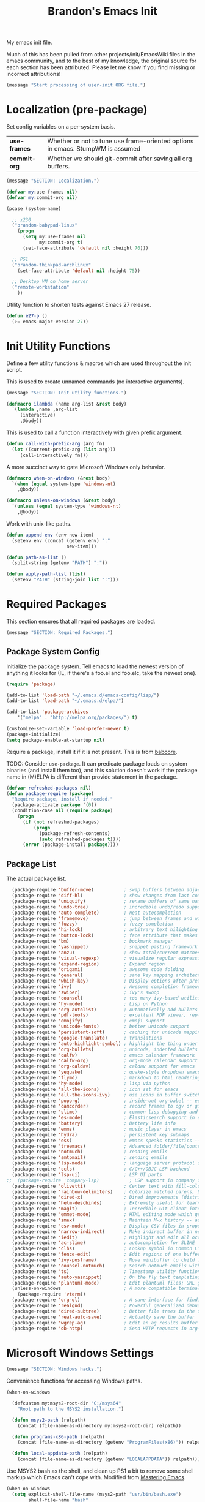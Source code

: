 #+TITLE:  Brandon's Emacs Init
#+PROPERTY: header-args :results output silent

My emacs init file.

Much of this has been pulled from other projects/init/EmacsWiki files
in the emacs community, and to the best of my knowledge, the original
source for each section has been attributed. Please let me know if you
find missing or incorrect attributions!

#+BEGIN_SRC emacs-lisp
  (message "Start processing of user-init ORG file.")
#+END_SRC

* Localization (pre-package)

Set config variables on a per-system basis.

|--------------+--------------------------------------------------------------------------------|
| *use-frames* | Whether or not to tune use frame-oriented options in emacs. StumpWM is assumed |
| *commit-org* | Whether we should git-commit after saving all org buffers.                     |
|--------------+--------------------------------------------------------------------------------|

#+BEGIN_SRC emacs-lisp
  (message "SECTION: Localization.")
#+END_SRC

#+BEGIN_SRC emacs-lisp
(defvar my:use-frames nil)
(defvar my:commit-org nil)

(pcase (system-name)

  ;; x230
  ("brandon-babypad-linux"
    (progn
      (setq my:use-frames nil
            my:commit-org t)
      (set-face-attribute 'default nil :height 70)))

  ;; P51
  ("brandon-thinkpad-archlinux"
    (set-face-attribute 'default nil :height 75))

  ;; Desktop VM on home server
  ("remote-workstation"
    ))
#+END_SRC

Utility function to shorten tests against Emacs 27 release.

#+BEGIN_SRC emacs-lisp
(defun e27-p ()
  (>= emacs-major-version 27))
#+END_SRC

* Init Utility Functions

Define a few utility functions & macros which are used throughout the init script.

This is used to create unnamed commands (no interactive arguments).

#+BEGIN_SRC emacs-lisp
  (message "SECTION: Init utility functions.")
#+END_SRC

#+BEGIN_SRC emacs-lisp
  (defmacro ilambda (name arg-list &rest body)
    `(lambda ,name ,arg-list
       (interactive)
       ,@body))
#+END_SRC

This is used to call a function interactively with given prefix argument.

#+begin_src emacs-lisp
(defun call-with-prefix-arg (arg fn)
  (let ((current-prefix-arg (list arg)))
     (call-interactively fn)))
#+end_src

A more succinct way to gate Microsoft Windows only behavior.

#+BEGIN_SRC emacs-lisp
(defmacro when-on-windows (&rest body)
  `(when (equal system-type 'windows-nt)
    ,@body))

(defmacro unless-on-windows (&rest body)
  `(unless (equal system-type 'windows-nt)
    ,@body))
#+END_SRC

Work with unix-like paths.

#+BEGIN_SRC emacs-lisp
(defun append-env (env new-item)
  (setenv env (concat (getenv env) ":"
                      new-item)))

(defun path-as-list ()
  (split-string (getenv "PATH") ":"))

(defun apply-path-list (list)
  (setenv "PATH" (string-join list ":")))
#+END_SRC

* Required Packages
This section ensures that all required packages are loaded.

#+BEGIN_SRC emacs-lisp
  (message "SECTION: Required Packages.")
#+END_SRC

** Package System Config

Initialize the package system. Tell emacs to load the newest version of anything it looks for (IE, if there's a foo.el and foo.elc, take the newest one).

#+BEGIN_SRC emacs-lisp
(require 'package)

(add-to-list 'load-path "~/.emacs.d/emacs-config/lisp/")
(add-to-list 'load-path "~/.emacs.d/elpa/")

(add-to-list 'package-archives
    '("melpa" . "http://melpa.org/packages/") t)

(customize-set-variable 'load-prefer-newer t)
(package-initialize)
(setq package-enable-at-startup nil)
#+END_SRC

Require a package, install it if it is not present. This is from
[[https://www.draketo.de/light/english/emacs/babcore][babcore]].

TODO: Consider =use-package=. It can predicate package loads on system
binaries (and install them too), and this solution doesn't work if the
package name in (M)ELPA is different than provide statement in the
package.

#+BEGIN_SRC emacs-lisp
(defvar refreshed-packages nil)
(defun package-require (package)
  "Require package, install if needed."
  (package-activate package '(0))
  (condition-case nil (require package)
    (progn
      (if (not refreshed-packages)
          (progn
            (package-refresh-contents)
            (setq refreshed-packages t))))
      (error (package-install package))))
#+END_SRC

** Package List

The actual package list.

#+BEGIN_SRC emacs-lisp
    (package-require 'buffer-move)           ; swap buffers between adjacent windows
    (package-require 'diff-hl)               ; show changes from last commit with edge highlighting
    (package-require 'uniquify)              ; rename buffers of same name intelligently
    (package-require 'undo-tree)             ; incredible undo/redo support
    (package-require 'auto-complete)         ; neat autocompletion
    (package-require 'framemove)             ; jump between frames and windows
    (package-require 'fuzzy)                 ; fuzzy completion
    (package-require 'hi-lock)               ; arbitrary text hilighting
    (package-require 'button-lock)           ; face attribute that makes links from text
    (package-require 'bm)                    ; bookmark manager
    (package-require 'yasnippet)             ; snippet pasting framework
    (package-require 'anzu)                  ; show total/current matches in isearch
    (package-require 'visual-regexp)         ; visualize regular expressions in real-time
    (package-require 'expand-region)         ; Expand region
    (package-require 'origami)               ; awesome code folding
    (package-require 'general)               ; sane key mapping architecture
    (package-require 'which-key)             ; Display options after prefix keys are entered
    (package-require 'ivy)                   ; Awesome completion framework
    (package-require 'swiper)                ; ivy's swoop
    (package-require 'counsel)               ; too many ivy-based utilities to list
    (package-require 'hy-mode)               ; Lisp on Python
    (package-require 'org-autolist)          ; Automatically add bullets on return
    (package-require 'pdf-tools)             ; excellent PDF viewer, replaces docview
    (package-require 'emojify)               ; emoji support
    (package-require 'unicode-fonts)         ; better unicode support
    (package-require 'persistent-soft)       ; caching for unicode mappings
    (package-require 'google-translate)      ; translations
    (package-require 'auto-highlight-symbol) ; highlight the thing under cursor, jump between occurrences
    (package-require 'org-bullets)           ; unicode, indented bullets for org-mode headings
    (package-require 'calfw)                 ; emacs calendar framework
    (package-require 'calfw-org)             ; org-mode calendar support for calfw
    (package-require 'org-caldav)            ; caldav support for emacs
    (package-require 'yequake)               ; quake-style dropdown emacs frame
    (package-require 'flymd)                 ; markdown to html rendering in elisp
    (package-require 'hy-mode)               ; lisp via python
    (package-require 'all-the-icons)         ; icon set for emacs
    (package-require 'all-the-icons-ivy)     ; use icons in buffer switching
    (package-require 'poporg)                ; inside-out org-babel -- edit comments in source code as org-mode content
    (package-require 'camcorder)             ; record frames to ogv or gif
    (package-require 'slime)                 ; common lisp debugging and interaction
    (package-require 'es-mode)               ; Elasticsearch support in emacs
    (package-require 'battery)               ; Battery life info
    (package-require 'emms)                  ; music player in emacs
    (package-require 'hydra)                 ; persistent key submaps
    (package-require 'ess)                   ; emacs speaks statistics -- R support
    (package-require 'treemacs)              ; Advanced folder/file/content browser
    (package-require 'notmuch)               ; reading emails
    (package-require 'smtpmail)              ; sending emails
    (package-require 'lsp-mode)              ; language server protocol support
    (package-require 'ccls)                  ; C/C++/OBJC LSP backend
    (package-require 'lsp-ui)                ; LSP UI parts
  ;;  (package-require 'company-lsp)           ; LSP support in company completion
    (package-require 'olivetti)              ; Center text with fill-columns, critical for large displays.
    (package-require 'rainbow-delimiters)    ; Colorize matched parens, brackets, etc.
    (package-require 'dired-x)               ; Dired improvements (distributed with emacs, but manually loaded)
    (package-require 'helm-descbinds)        ; Extremely useful for learning new major modes.
    (package-require 'magit)                 ; Incredible Git client interface in emacs
    (package-require 'emmet-mode)            ; HTML editing mode which generates HTML from CSS-like expressions
    (package-require 'smex)                  ; Maintain M-x history -- automatically used by counsel-M-x
    (package-require 'csv-mode)              ; Display CSV files in proper columns
    (package-require 'narrow-indirect)       ; Make indirect buffer in new window, then narrow to region
    (package-require 'iedit)                 ; Highlight and edit all occurences of symbol under point
    (package-require 'ac-slime)              ; autocompletion for SLIME
    (package-require 'clhs)                  ; Lookup symbol in Common Lisp Hyper Spec
    (package-require 'fence-edit)            ; Edit regions of one buffer in another buffer (usually with different major mode)
    (package-require 'ivy-posframe)          ; Move minibuffer to child frame
    (package-require 'counsel-notmuch)       ; Search notmuch emails with ivy
    (package-require 'ts)                    ; Timestamp utility functions for org-mode
    (package-require 'auto-yasnippet)        ; On the fly text templating
    (package-require 'plantuml-mode)         ; Edit plantuml files; UML generation from plain text.
    (unless-on-windows                       ; A more compatible terminal emulator for emacs via libvterm
      (package-require 'vterm))
    (package-require 'org-ql)                ; A sane interface for finding things in Org
    (package-require 'realgud)               ; Powerful generalized debugger interface
    (package-require 'dired-subtree)         ; Better file trees in the directory editor
    (package-require 'real-auto-save)        ; Actually save the buffer
    (package-require 'wgrep-ag)              ; Edit an ag results buffer in-place (regex replace across all files)
    (package-require 'ob-http)               ; Send HTTP requests in org-babel
#+END_SRC

* Microsoft Windows Settings

#+BEGIN_SRC emacs-lisp
  (message "SECTION: Windows hacks.")
#+END_SRC

Convenience functions for accessing Windows paths.

#+BEGIN_SRC emacs-lisp
(when-on-windows

  (defcustom my:msys2-root-dir "C:/msys64"
    "Root path to the MSYS2 installation.")

  (defun msys2-path (relpath)
    (concat (file-name-as-directory my:msys2-root-dir) relpath))

  (defun programs-x86-path (relpath)
    (concat (file-name-as-directory (getenv "ProgramFiles(x86)")) relpath))

  (defun local-appdata-path (relpath)
    (concat (file-name-as-directory (getenv "LOCALAPPDATA")) relpath)))
#+END_SRC

Use MSYS2 bash as the shell, and clean up PS1 a bit to remove some
shell markup which Emacs can't cope with. Modified from [[https://www.masteringemacs.org/article/running-shells-in-emacs-overview][Mastering
Emacs]].

#+BEGIN_SRC emacs-lisp
(when-on-windows
  (setq explicit-shell-file-name (msys2-path "usr/bin/bash.exe")
        shell-file-name "bash"
        explicit-bash-args '("--login" "-i"))
  (setenv "SHELL" shell-file-name)
  (setenv "MSYS2_PATH_TYPE" "inherit")
  (append-env "PATH" (programs-x86-path "Git/bin"))
  (setenv "PS1" "\\n\\[\\e[32m\\]\\u@\\h \\[\\e[32m\\]$MSYSTEM\\[\\e[0m\\] \\[\\e[33m\\]\\w\\[\\e[0m\\]\\n\\$ ")
  (add-hook 'comint-output-filter-functions 'comint-strip-ctrl-m))
#+END_SRC

Use a pile of MSYS programs.

#+BEGIN_SRC emacs-lisp
  (when-on-windows
    (setq
      find-program        (programs-x86-path "Git/bin/find.exe")
      git-program         (programs-x86-path "Git/bin/git.exe")
      diff-program        (msys2-path "usr/bin/diff.exe")
      diff-command        (msys2-path "usr/bin/diff.exe")
      ispell-program-name (msys2-path "usr/bin/aspell.exe")
      ctags-bin-name      (msys2-path "usr/bin/ctags.exe")))
#+END_SRC

Special hacks for Windows

#+BEGIN_SRC emacs-lisp
(when-on-windows
  (autoload 'ansi-color-for-comint-mode-on "ansi-color" nil t)
  (add-hook 'shell-mode-hook 'ansi-color-for-comint-mode-on))
#+END_SRC

* Key Mappings

#+BEGIN_SRC emacs-lisp
  (message "SECTION: Key Mappings")
#+END_SRC

** Background
Most of my custom key-bindings use the hyper key. The goal here is to
prevent any reasonable possibility of collision between personal
keybindings and package keybindings. By convention, C-<key> is already
reserved for the user, but we have another modifier available anyway,
so why not use it? In my case, the hyper modifier is bound to caps
lock.

To map caps lock to hyper under Xorg, you may do the following in ~/.Xmodmap:

#+BEGIN_SRC bash
clear mod4
keycode 66 = Hyper_L
add mod4 = Super_L Super_R
clear lock
add mod3 = Hyper_L
#+END_SRC

In windows, install AutoHotkey, and place the following in a startup
script...

#+BEGIN_SRC autohotkey
SetTitleMatchMode, 2
#IfWinActive emacs-nt
{
    CapsLock::AppsKey
    return
}
#+END_SRC

...with the following elisp...

#+BEGIN_SRC emacs-lisp
(when-on-windows
  (setq w32-pass-lwindow-to-system nil
        w32-pass-rwindow-to-system nil
        w32-pass-apps-to-system nil
        w32-lwindow-modifier 'super
        w32-rwindow-modifier 'super
        w32-apps-modifier 'hyper))
#+END_SRC

Do note that this leaves the apps key unusable in emacs, except as a
secondary hyper modifier. I have not yet found another way to do this
which works well for me.

** Functions

Functions designed specifically to be used as key mappings.

*** C stuff

Tab key rebinding.

#+BEGIN_SRC emacs-lisp
(defun c-smart-tab-key ()
  "Indent when at left margin or right of whitespace, autocomplete elsewhere"
  (interactive)
  (smart-tab-key 'c-indent-line-or-region 'dabbrev-expand c-basic-offset))
#+END_SRC

*** Window stuff.

Defined to balance existing function names.

#+BEGIN_SRC emacs-lisp
(defun split-window-above ()
  "Split current window into top and bottom, with focus left in bottom."
  (interactive)
  (split-window-below)
  (windmove-down))

(defun split-window-left ()
  "Split current window into left and right, with focus left in right."
  (interactive)
  (split-window-right)
  (windmove-right))
#+END_SRC

*** Text stuff

#+BEGIN_SRC emacs-lisp
(defun unfill-paragraph (&optional region)
  "Takes a multi-line paragraph and makes it into a single line of text."
  (interactive (progn (barf-if-buffer-read-only) '(t)))
  (let ((fill-column (point-max))
      ;; This would override `fill-column' if it's an integer.
      (emacs-lisp-docstring-fill-column t))
    (fill-paragraph nil region)))

(defun smart-beginning-of-line ()
  "Move point to first non-whitespace character or beginning-of-line.
   Move point to the first non-whitespace character on this line.
   If point was already at that position, move point to beginning of line.
   https://www.emacswiki.org/emacs/BackToIndentationOrBeginning#toc2"
  (interactive) ; Use (interactive "^") in Emacs 23 to make shift-select work
  (if (and (equal major-mode 'org-mode) (org-at-heading-p))
      (org-beginning-of-line)
    (let ((oldpos (point)))
      (back-to-indentation)
      (and (= oldpos (point))
           (beginning-of-line)))))

(defun smart-copy-paste ()
  "Smart copy or paste"
  (interactive)
  (if (use-region-p)
      (if (and (boundp 'rectangle-mark-mode) rectangle-mark-mode)
          (copy-rectangle-as-kill (region-beginning) (region-end))
        (kill-ring-save (region-beginning) (region-end)))
    (yank)))

(defun smart-set-mark ()
  "Consecutive calls expand region. First sets mark."
  (interactive)
  (if mark-active
    (call-interactively 'er/expand-region)
  (call-interactively 'set-mark-command)))

(defun smart-cut-or-delete ()
  "If region, cut, else, delete char"
  (interactive)
  (if (use-region-p)
    (kill-region (region-beginning) (region-end))
    (delete-forward-char 1)))

(defun execute-command-toggle (prefixes)
  "If region active, clear it. Else, toggle the M-x menu."
  (interactive "P")
  (cond
    ((window-minibuffer-p)                    (my:keyboard-escape-quit))
    (mark-active                              (progn (setq mark-active nil) (run-hooks 'deactivate-mark-hook)))
    (t                                        (counsel-M-x prefixes))))

(defun execute-command-toggle-ignore-region (prefixes)
  "Toggle M-x menu."
  (interactive "P")
  (if (window-minibuffer-p)
      (my:keyboard-escape-quit)
    (counsel-M-x prefixes)))

(defun whack-whitespace-after-point (arg)
  ;; https://www.emacswiki.org/emacs/DeletingWhitespace
  "Delete all white space from point to the next word.  With prefix ARG
  delete across newlines as well.  The only danger in this is that you
  don't have to actually be at the end of a word to make it work.  It
  skips over to the next whitespace and then whacks it all to the next
  word."
  ;; (interactive "P")
    (let ((regexp (if arg "[ \t\n]+" "[ \t]+")))
      (re-search-forward regexp nil t)
      (replace-match "" nil nil)))

(defun smart-batch-delete ()
  (interactive)
  (if (or (looking-at "$") (looking-at " "))
      (whack-whitespace-after-point t)
    (kill-word nil)))

(defun my:comment-region-or-line ()
  "If region active, comment it. Else, comment current line."
  (interactive)
  (call-interactively (if (use-region-p)
        'comment-or-uncomment-region
      'comment-line)))

(defun my:comment-region-or-line-keep-clone ()
  "Copy the current line or region below, then comment out the original."
  (interactive)
  (let (beg end)
    (if (use-region-p)

      ;; If region is active, make sure that it starts at the start
      ;; of a line, and ends at the end of another line.
      (let ((temp-beg (region-beginning))
            (temp-end (region-end)))
        (save-excursion
          (goto-char temp-beg)
          (beginning-of-line)
          (setq beg (point))
          (goto-char temp-end)
          (end-of-line)
          (setq end (point))))

      ;; Just set beg and end to the extents of the current line
      (save-excursion
        (beginning-of-line)
        (setq beg (point))
        (end-of-line)
        (setq end (point))))

    ;; Select region, copy it, comment it, paste it below
    (save-excursion
      (set-mark beg)
      (goto-char end)
      (activate-mark)
      (copy-region-as-kill beg end)
      (my:comment-region-or-line)
      (newline)
      (yank))

    ;; Place point at the start of the pasted area (probably)
    (forward-line)
    (smart-beginning-of-line)))

(defun newline-after-current ()
  "Skip to end of this line, insert a new one, autoindent, recenter cursor."
  (interactive)
  (move-end-of-line nil)
  (newline-and-indent)
  (scroll-up 1))

(defun newline-before-current ()
  "Move this line down, go to beginning of a new line where this one was."
  (interactive)
  (move-beginning-of-line nil)
  (newline-and-indent)
  (move-beginning-of-line nil)
  (when (looking-at "[ \t]+$")
    (kill-line)
    (setq kill-ring (cdr kill-ring))
    (insert "\n")
    (forward-line -1))
  (forward-line -1)
  (indent-for-tab-command))

(defun newline-before-and-after-current()
  "Insert new lines above and below current line."
  (interactive)
  (newline-after-current)
  (newline-before-current))

(defun previous-appropriate-buffer-if-hidden ()
  (previous-appropriate-buffer))

(defun hidden-buffer-p ()
  (or
   (string-match "\*.*\*" (buffer-name))      ; *buffer*s
   (string-match "^COM[0-9]*$" (buffer-name)) ; windows serial buffer
   (string-match "^/dev/tty*" (buffer-name))  ; *nix serial buffer
   (string-match "^TAGS$" (buffer-name))))    ; TAGS file

(defun next-non-sys-buffer ()
  ""
  (interactive)
  (let
      ((start-buffer (buffer-name)))
    (next-non-sys-buffer-with-basecase 'next-buffer start-buffer)))

(defun previous-non-sys-buffer ()
  ""
  (interactive)
  (let
      ((start-buffer (buffer-name)))
    (next-non-sys-buffer-with-basecase 'previous-buffer start-buffer)))

(defun next-non-sys-buffer-with-basecase (advance-f base)
  (funcall advance-f)
  (if (and
       (not (eq base (buffer-name)))
       (or (hidden-buffer-p)
           (my:journal-buffer-p)))
      (next-non-sys-buffer-with-basecase advance-f base)))

(defun next-sys-buffer ()
  ""
  (interactive)
  (let
      ((start-buffer (buffer-name)))
    (next-sys-buffer-with-basecase 'next-buffer start-buffer)))

(defun previous-sys-buffer ()
  ""
  (interactive)
  (let
      ((start-buffer (buffer-name)))
    (next-sys-buffer-with-basecase 'previous-buffer start-buffer)))

(defun next-sys-buffer-with-basecase (advance-f base)
  (funcall advance-f)
  (if (and
       (not (eq base (buffer-name)))
       (not( hidden-buffer-p)))
      (next-sys-buffer-with-basecase advance-f base)))

(defun next-appropriate-buffer ()
  (interactive)
  (if (my:journal-buffer-p)
    (my:visit-next-journal-page)
    (next-non-sys-buffer)))

(defun previous-appropriate-buffer ()
  (interactive)
  (if (my:journal-buffer-p)
    (my:visit-previous-journal-page)
    (previous-non-sys-buffer)))
#+END_SRC

Edit thing at point as source code using fence-edit.

#+begin_src emacs-lisp
  (defun my:edit-as-source ()
    "Like fence-edit-dwim, but always prompts for language."
    (interactive)
    (let* ((block (fence-edit--get-block-around-point))
           (beg (car block))
           (end (nth 1 block)))
      (save-mark-and-excursion
        (set-mark beg)
        (goto-char end)
        (activate-mark)
        (call-with-prefix-arg 4 'fence-edit-code-region))))
#+end_src

*** Python Stuff
Run python in shell.

#+BEGIN_SRC emacs-lisp
(defun run-python-in-shell ()
  (interactive)
  (if (use-region-p)
      (call-interactively 'python-shell-send-region)
    (save-excursion
      (progn
        (beginning-of-line)
        (push-mark)
        (end-of-line)
        (call-interactively 'python-shell-send-region)
        (pop-mark)))))
#+END_SRC

Use counsel for jedi autocompletions, thanks to [[https://oremacs.com/2015/08/26/counsel-jedi/][abo-abo]].

#+BEGIN_SRC emacs-lisp
(defun counsel-jedi ()
  "Python completion at point."
  (interactive)
  (let ((bnd (bounds-of-thing-at-point 'symbol)))
    (if bnd
        (progn
          (setq counsel-completion-beg (car bnd))
          (setq counsel-completion-end (cdr bnd)))
      (setq counsel-completion-beg nil)
      (setq counsel-completion-end nil)))
  (deferred:sync!
   (jedi:complete-request))
  (ivy-read "Symbol name: " (jedi:ac-direct-matches)
            :action #'counsel--py-action))

(defun counsel--py-action (symbol)
  "Insert SYMBOL, erasing the previous one."
  (when (stringp symbol)
    (with-ivy-window
      (when counsel-completion-beg
        (delete-region
         counsel-completion-beg
         counsel-completion-end))
      (setq counsel-completion-beg
            (move-marker (make-marker) (point)))
      (insert symbol)
      (setq counsel-completion-end
            (move-marker (make-marker) (point)))
      (when (equal (get-text-property 0 'symbol symbol) "f")
        (insert "()")
        (setq counsel-completion-end
              (move-marker (make-marker) (point)))
        (backward-char 1)))))
#+END_SRC

*** Navigation Stuff

#+BEGIN_SRC emacs-lisp
(defun my:goto-previous-change ()
  (interactive)
  (diff-hl-previous-hunk)
  (recenter))

(defun my:goto-next-change ()
  (interactive)
  (diff-hl-next-hunk)
  (recenter))

(defun my:goto-line ()
  (interactive)
  (call-interactively 'goto-line)
  (recenter))

(defun my:annotated-bookmark ()
  (interactive)
  (let* ((bm-annotate-on-create t)) (bm-toggle)))

(defun my:scroll-up-some-lines ()
  (interactive)
  (if pixel-scroll-mode
      (pixel-scroll-up)
    (scroll-up 15)))

(defun my:scroll-down-some-lines ()
  (interactive)
  (if pixel-scroll-mode
      (pixel-scroll-down)
    (scroll-down 15)))

(defun my:scroll-left-some-lines ()
  (interactive)
  ;; invert axis
  (scroll-right 5))

(defun my:scroll-right-some-lines ()
  (interactive)
  ;; invert axis
  (scroll-left 5))
#+END_SRC

*** Keyboard Macro Stuff

#+BEGIN_SRC emacs-lisp
(defun my:run-or-save-macro (name)
  (if defining-kbd-macro
      (progn
        (kmacro-end-or-call-macro nil)
        (fset
         (intern (format "mcr-%s" name))
         last-kbd-macro))
    (execute-kbd-macro
     (intern
      (format "mcr-%s" name)))))

(defun my:run-macro (name)
  (execute-kbd-macro
     (intern
      (format "mcr-%s" name))))
#+END_SRC

*** Other Stuff

Revert buffer unconditionally;

#+BEGIN_SRC emacs-lisp
(defun my:revert-buffer-no-prompt ()
  "Revert buffer without confirmation. From https://emacs.stackexchange.com/questions/10348/revert-buffer-discard-unsaved-changes-without-y-n-prompt"
  (interactive) (revert-buffer t t))
#+END_SRC

Smart tab key framework

#+BEGIN_SRC emacs-lisp
(defun gen-smart-tab-key (indent autocomplete indent-count)
  (lexical-let
      ((indent indent)
       (autocomplete autocomplete)
       (indent-count indent-count))
    (ilambda ()
      (smart-tab-key indent autocomplete indent-count))))

(defun smart-tab-key (indent autocomplete indent-count)
"Indent when at left margin or right of whitespace, autocomplete elsewhere."
  (cond ((or (eq last-command 'yank) (eq last-command 'yank-pop)) (yank-pop))
        (( or
           (eq last-command 'find-tag)
           (eq last-command 'find-tag-other-window)
           (eq last-command 'find-tag-wrapped)
           (eq last-command 'find-tag-wrapped-new-window))
         (progn
           (message "Finding next possible definition...")
           (call-with-prefix-arg 4 'find-tag)
           (recenter-top-bottom)
           (setq this-command 'find-tag)))
        ((use-region-p) (indent-rigidly (region-beginning) (region-end) indent-count))
        ((or (= 0 (current-column)) (= ?\s (char-before))) (funcall indent))
        (t (call-interactively autocomplete))))

(defun generic-smart-tab-key ()
  "Indent when at left margin or right of whitespace, autocomplete elsewhere"
  (interactive)
  (smart-tab-key 'indent-for-tab-command 'dabbrev-expand 1))

(defun python-smart-tab-key ()
  "Indent when at left margin or right of whitespace, autocomplete elsewhere"
  (interactive)
  (smart-tab-key 'indent-for-tab-command 'dabbrev-expand 1))
#+END_SRC

Add a =write-file= wrapper which disables Ivy's automagic directory completion.

#+begin_src emacs-lisp
(defun my:save-as ()
  "Calls write-file, doesn't let Ivy autoselect directories upon slash."
  (interactive)
  (let
      ((ivy-magic-slash-non-match-action nil))
    (call-interactively 'write-file)))
#+end_src

*** org-mode

Refresh agenda after TODO change. This let's queued entries to be
shown quickly when the ORDERED property is set to t for a heading.

#+BEGIN_SRC emacs-lisp
(defun my:org-agenda-todo-and-redo ()
  "Call org-agenda-todo interactively, then org-agenda-redo"
  (interactive)
  (call-interactively 'org-agenda-todo)
  (org-agenda-redo))
#+END_SRC

Modify org-agenda-switch-to to respect the 'pop-up-buffers custom
variable. It will open a new frame or window when opening TODO items
in agenda views.

#+BEGIN_SRC emacs-lisp
(defun my:org-agenda-switch-to (&optional delete-other-windows)
  "Like normal org-agenda-switch-to, but respect pop-up-buffer by
using display-buffer in place of pop-to-buffer."
  (interactive)
  (if (and org-return-follows-link
	   (not (org-get-at-bol 'org-marker))
	   (org-in-regexp org-bracket-link-regexp))
      (org-open-link-from-string (match-string 0))
    (let* ((marker (or (org-get-at-bol 'org-marker)
		       (org-agenda-error)))
	   (buffer (marker-buffer marker))
	   (pos (marker-position marker)))
      (unless buffer (user-error "Trying to switch to non-existent buffer"))
      (display-buffer buffer) ;; <----------------------- MODIFIED LINE BJG
      (when delete-other-windows (delete-other-windows))
      (widen)
      (goto-char pos)
      (when (derived-mode-p 'org-mode)
	(org-show-context 'agenda)
	(run-hooks 'org-agenda-after-show-hook)))))
#+END_SRC

Toggle center-alignment & word-wrap (good for reading) in unison. Sometimes it's needed to keep tables formatted, which are too wide to fit in the normal fill-column but are fine in export.

#+BEGIN_SRC emacs-lisp
(defvar my:org-wrapped t)
(make-variable-buffer-local 'my:org-wrapped)

(defun my:org-toggle-wrap ()
  (interactive)
  (if my:org-wrapped
      (progn
        (olivetti-mode -1)
        (visual-line-mode -1))
    (progn
        (olivetti-mode 1)
        (visual-line-mode 1)))
  (setq my:org-wrapped (not my:org-wrapped)))
#+END_SRC

Ignore dependencies when I explicitly want to set status. I have dependency checking enabled only so that irrelevant goals are not cluttering my todo list. See =org-agenda-dim-blocked-tasks=.

#+BEGIN_SRC emacs-lisp
(defun my:org-todo ()
  "Like org-todo, but with `org-enforce-todo-dependencies' temporarily bound to nil"
  (interactive)
  (let ((org-enforce-todo-dependencies nil))
    (call-interactively #'org-todo)))
#+END_SRC

Function to interactively switch the currently clocked task. Modified from [[https://github.com/alphapapa/org-ql/issues/63][org-ql's github]].

#+BEGIN_SRC emacs-lisp
  (defun my:org-clock-return-to-task ()
    "Clock-in to another task that's been worked on today."
    (interactive)
    (let ((clocked-tasks (org-ql-select (org-agenda-files)
                           '(clocked :on today)
                           :action (lambda ()
                                     (propertize (org-get-heading t)
                                                 'marker (copy-marker (point)))))))
      (ivy-read
       "Return to Task: "
       clocked-tasks
       :action
       (lambda (headline)
         (let* ((marker (get-text-property 0 'marker headline))
                (buffer (and (markerp marker) (marker-buffer marker))))
           (when buffer
             (with-current-buffer buffer
               (goto-char marker)
               (org-show-entry)
               (org-clock-in)
               (message (concat "Working on " headline)))))))))
#+END_SRC

Be smart about home/end on headings.

#+BEGIN_SRC emacs-lisp
(customize-set-variable 'org-special-ctrl-a/e t)
#+END_SRC

*** counsel, ivy & swiper

Make sure Swiper query replace tries to replace all occurrences.

#+BEGIN_SRC emacs-lisp
(defun my:swiper-query-replace-all ()
  (interactive)
  (save-excursion
    (execute-kbd-macro (kbd "M-<")) ;; <- (call-interactively 'ivy-beginning-of-buffer doesn't work?
    (swiper-query-replace)))
#+END_SRC

*** Slime stuff

Describe symbol with completing read; ivy in my case. This code is from xiongtx on [[https://github.com/slime/slime/issues/303][the Slime github]].

#+BEGIN_SRC emacs-lisp
(defun my:slime-read-from-minibuffer (prompt &optional initial-value history)
  "Completing-read a string from the minibuffer, prompting with prompt."
  (interactive)
  (let ((minibuffer-setup-hook (slime-minibuffer-setup-hook)))
    (completing-read prompt (slime-simple-completions (or initial-value ""))
             nil nil nil
             (or history 'slime-minibuffer-history))))

(defun my:slime-read-symbol-name (prompt &optional query)
  "Either read a symbol name or choose the one at point.
The user is prompted if a prefix argument is in effect, if there is no
symbol at point, or if QUERY is non-nil."
  (cond ((or current-prefix-arg query (not (slime-symbol-at-point)))
         (my:slime-read-from-minibuffer prompt (slime-symbol-at-point)))
        (t (slime-symbol-at-point))))

(defun my:slime-describe-symbol (symbol-name)
  "Describe the symbol at point."
  (interactive (list (my:slime-read-symbol-name "Describe symbol: ")))
  (when (not symbol-name)
    (error "No symbol given"))
  (slime-eval-describe `(swank:describe-symbol ,symbol-name)))
#+END_SRC

#+BEGIN_SRC emacs-lisp
(defun my:slime-eval-region-or-sexp ()
    "If region is active, send it. Else, send last sexp."
    (interactive)
    (if (use-region-p)
        (call-interactively 'slime-eval-region)
      (slime-eval-last-expression)))
#+END_SRC

*** Emails

Function to quickly check my emails.

#+BEGIN_SRC emacs-lisp
(defun my:check-emails ()
  (interactive)
  (notmuch-search "date:3M.."))
#+END_SRC

** Aliases

Alias some basic functionality to names that may have different
backends during experimentation.

#+BEGIN_SRC emacs-lisp
  (defalias 'my:find-text               'swiper-isearch)
  (defalias 'my:find-this-text          'swiper-thing-at-point)
  (defalias 'my:find-buffer             'ivy-switch-buffer)
  (defalias 'my:run-program             'counsel-linux-app)
  (defalias 'my:find-file               'counsel-find-file)
  (defalias 'my:terminal-emulator       (if (equal system-type 'windows-nt) 'shell 'vterm))
#+END_SRC

** Keys

#+BEGIN_SRC emacs-lisp
  (general-auto-unbind-keys)

  (defhydra my:music-hydra ()
    "Music Controls"
    ("SPC"      (my:emms-do-then-show 'emms-pause)    "Toggle Play/Pause")
    ("<right>"  (my:emms-do-then-show 'emms-next)     "Next Track")
    ("<left>"   (my:emms-do-then-show 'emms-previous) "Previous Track")
    ("r"        (my:emms-do-then-show 'emms-random)   "Random Track")
    ("m"        (my:emms-do-then-show 'emms)          "Start EMMS")
    ("s"        emms-show                             "Show Current Track")
    ("a"        emms-show-all                         "Show All Track Info")
    ("<escape>" nil                                   "Quit"))

  (defhydra my:frame-hydra ()
    "Moving the frame."
    ("<right>"   my:fancy-move-frame-right           "Move the frame right.")
    ("<left>"    my:fancy-move-frame-left            "Move the frame left.")
    ("<up>"      my:fancy-move-frame-up              "Move the frame up.")
    ("<down>"    my:fancy-move-frame-down            "Move the frame down.")
    ("S-<right>" my:fancy-resize-frame-bigger-horizontally "Widen the frame.")
    ("S-<left>"  my:fancy-resize-frame-smaller-horizontally "Skinny the frame.")
    ("S-<up>"    my:fancy-resize-frame-bigger-vertically  "Tallen the frame.")
    ("S-<down>"  my:fancy-resize-frame-smaller-vertically "Shorten the frame.")
    ("<escape>"  nil                                 "Quit"))

  (defhydra my:window-hydra ()
    "Moving the window."
    ("<right>"   buf-move-right                              "Move the window right.")
    ("<left>"    buf-move-left                               "Move the window left.")
    ("<up>"      buf-move-up                                 "Move the window up.")
    ("<down>"    buf-move-down                               "Move the window down.")
    ("S-<right>" my:fancy-resize-window-bigger-horizontally  "Widen the window.")
    ("S-<left>"  my:fancy-resize-window-smaller-horizontally "Skinny the window.")
    ("S-<up>"    my:fancy-resize-window-bigger-vertically    "Tallen the window.")
    ("S-<down>"  my:fancy-resize-window-smaller-vertically   "Shorten the window.")
    ("<escape>"  nil                                         "Quit"))

  (general-define-key :keymaps 'emms-playlist-mode-map
    "SPC"      (ilambda () (my:emms-do-then-show 'emms-pause))
    "<right>"  (ilambda () (my:emms-do-then-show 'emms-next))
    "<left>"   (ilambda () (my:emms-do-then-show 'emms-previous))
    "r"        (ilambda () (my:emms-do-then-show 'emms-random))
    "m"        (ilambda () (my:emms-do-then-show 'emms))
    "s"        'emms-show
    "a"        'emms-show-all)

  (setq my:shortcut-leader "<f12>")
  (general-define-key :prefix my:shortcut-leader

      ;; Double tap
      my:shortcut-leader 'org-capture

      ;; ? means help
      "?"                'helm-descbinds

      ;; "o"-> Org global shortcuts
      "odd"              'my-org-journal-open-today
      "odt"              'my-org-journal-open-tomorrow
      "ody"              'my-org-journal-open-yesterday
      "oa"               'org-agenda
      "ot"               'org-todo-list
      "oc"               'my:org-concept-open
      "os"               'my:org-search-concept
      "ov"               'my:voice-notes
      "or"               'my:org-refile-transient
      "o SPC"            'my:org-toggle-wrap
      "oli"              'my:org-insert-link-to-scanned-document
      "oj"               'my:open-journal

      ;; "v"-> VC (Magit) global shortcuts
      "vs"               'magit-status
      "vb"               'magit-blame
      "vd"               'magit-diff

      ;; "m" -> Music
      "m"                'my:music-hydra/body

      ;; "e" -> Email
      "ee"               'my:check-emails
      "es"               'counsel-notmuch
      "em"               'mu4e

      ;; "l" -> language modes
      "lm"               'markdown-mode
      "lp"               'python-mode
      "le"               'emacs-lisp-mode
      "lc"               'c-mode
      "lo"               'org-mode

      ;; "c" -> Calendar/Clocking
      "cs"               'org-caldav-sync
      "cf"               'cfw:open-org-calendar
      "ci"               'org-clock-in
      "co"               'org-clock-out
      "cq"               'org-clock-cancel
      "cr"               'my:org-clock-return-to-task
      "c SPC"            'my:org-clock-new-task-silent

      ;; "s" -> system
      "sx"                'my:run-program
      "sl"                'counsel-locate
      "sb"                'my:battery-check
      "sr"                'my:read-pdf-from-scanner/scanimage

      ;; t -> translate
      "t"                 'google-translate-at-point

      ;; "i" -> input methods
      "ie"                (ilambda () (set-input-method nil) (message "English"))
      "ic"                (ilambda () (set-input-method 'chinese-tonepy) (message "Chinese (pinyin)"))

      ;; "d" -> debug
      "dbf"                'debug-on-entry
      "dbv"                'debug-on-variable-change
      "dbnf"               'cancel-debug-on-entry
      "dbnv"               'cancel-debug-on-variable-change

      ;; "w" -> window management
      "wb"                 'balance-windows
      "wu"                 'winner-undo
      "wr"                 'winner-redo
      "w RET"              'delete-other-windows
      "ww"                 'my:window-hydra/body

      ;; "f" -> frame management
      "f"                  'my:frame-hydra/body

      ;; "p" -> python
      "pp"                 'run-python
      "pd"                 'my:simple-pdb)

  (general-define-key

      ;; Controlling emacs
      "M-x"        'counsel-M-x
      "<escape>"   'execute-command-toggle
      "S-<escape>" 'execute-command-toggle-ignore-region
      "H-<print>"  'describe-bindings
      "H-<menu>"   'my:toggle-use-frames
      "C-x C-z"    nil ; Was suspend-frame. I've never hit this intentionally
      "C-x C-c"    nil ; Was save-buffers-kill-terminal. Again, I've never done this intentionally.

      ;; Window navigation
      "H-<right>" 'windmove-right
      "H-<left>"  'windmove-left
      "H-<down>"  'windmove-down
      "H-<up>"    'windmove-up
      "<S-f8>"    'delete-window
      "<H-f8>"    'my:kill-current-buffer
      "<f8>"      'delete-window
      "<H-S-f8>"  'kill-buffer-and-window

      ;; Workspaces (virtual desktops/saved window configs/etc)
      "S-<left>"    'tab-bar-switch-to-prev-tab
      "S-<right>"   'tab-bar-switch-to-next-tab
      "S-<up>"      'tab-bar-new-tab
      "C-S-<up>"    'tab-bar-undo-close-tab
      "S-<down>"    'tab-bar-close-tab
      "C-S-<left>"  (ilambda () (tab-bar-move-tab -1))
      "C-S-<right>" (ilambda () (tab-bar-move-tab 1))
      "C-S-SPC"     'tab-bar-rename-tab

      ;; Window splitting
      ; names seem wrong, but I imagine dpad right to mean "send focus right", etc.
      "H-s <left>"  'split-window-right
      "H-s <right>" 'split-window-left
      "H-s <down>"  'split-window-above
      "H-s <up>"    'split-window-below

      ; Window resizing
      "H-S-<up>"      'my:fancy-resize-window-bigger-vertically
      "H-S-<right>"   'my:fancy-resize-window-bigger-horizontally
      "H-S-<down>"    'my:fancy-resize-window-smaller-vertically
      "H-S-<left>"    'my:fancy-resize-window-smaller-horizontally

      ;; Frame manipulations
      "<H-f11>"       'toggle-frame-fullscreen
      "H-t"           'my:set-window-opacity

      ;; Keyboard macros
      "H-*"        'kmacro-start-macro
      "<f1>"       (ilambda () (my:run-or-save-macro "f1"))
      "<f2>"       (ilambda () (my:run-or-save-macro "f2"))
      "<f3>"       (ilambda () (my:run-or-save-macro "f3"))
      "<f4>"       (ilambda () (my:run-or-save-macro "f4"))
      "C-<f1>"     (ilambda () (my:run-macro "f1"))
      "C-<f2>"     (ilambda () (my:run-macro "f2"))
      "C-<f3>"     (ilambda () (my:run-macro "f3"))
      "C-<f4>"     (ilambda () (my:run-macro "f4"))

      ;; File operations
      "<f5>"   'my:find-file
      "<f6>"   'save-buffer
      "<f7>"   'my:save-as
      "H-<f5>" 'my:revert-buffer-no-prompt
      "S-<f6>" (ilambda () (call-with-prefix-arg 4 'save-some-buffers))

      ;; OS Utilities
      "H-f"  'counsel-ag
      "H-F"  (ilambda () (call-with-prefix-arg 'counsel-ag))
      "<f9>" 'my:terminal-emulator

      ;; Text navigation
      "<home>"   'smart-beginning-of-line
      "M-<up>"   'backward-paragraph
      "M-<down>" 'forward-paragraph
      "H-a"      'my:find-text
      "H-A"      'my:find-this-text
      "H-M-a"    'my:find-this-text
      "H-["      'my:goto-previous-change
      "H-]"      'my:goto-next-change
      "H-g"      'my:goto-line
      "H-p"      'isearch-forward-regexp

      ;; Text selection and editing
      "C-<delete>"   'smart-batch-delete
      "<insert>"     'smart-copy-paste
      "<delete>"     'smart-cut-or-delete
      "C-SPC"        'smart-set-mark
      "H-r"          'anzu-query-replace-regexp
      "H-y"          'yas-insert-snippet
      "H-u"          'counsel-unicode-char
      "H-i"          'emojify-insert-emoji
      "C-<return>"   'newline-after-current
      "M-<return>"   'newline-before-current
      "C-M-<return>" 'newline-before-and-after-current
      "C-t"          'indent-according-to-mode
      "C-z"          'undo-tree-undo
      "C-S-z"        'undo-tree-redo
      "H-z"          'undo-tree-visualize
      "C-c a"        'mark-whole-buffer
      "M-Q"          'unfill-paragraph
      "H-q"          'iedit-mode

      ;; Bookmarks
      "H-SPC"                   'bm-toggle
      "H-S-SPC"                 'my:annotated-bookmark
      "H-}"                     'bm-next
      "H-{"                     'bm-previous
      "<left-margin> <mouse-1>" 'bm-toggle-mouse

      ;; Buffer navigation
      "H-b"         'my:find-buffer
      "H-B"         'counsel-locate
      "<prior>"     'previous-appropriate-buffer
      "<next>"      'next-appropriate-buffer
      "C-H-<left>"  'buf-move-left
      "C-H-<right>" 'buf-move-right
      "C-H-<up>"    'buf-move-up
      "C-H-<down>"  'buf-move-down
      "C-<up>"      'my:scroll-down-some-lines
      "C-<down>"    'my:scroll-up-some-lines
      "C-<left>"    'my:scroll-left-some-lines
      "C-<right>"   'my:scroll-right-some-lines

      ;; screen recording and screenshots
      "M-<print>"   'camcorder-mode

      ;; Quick access to toggle play/pause
      "<pause>"          (ilambda () (my:emms-do-then-show 'emms-pause))

      ;; hide/show blocks
      "H-/" 'origami-toggle-node

      ;; Other
      "H-=" (ilambda () (text-scale-increase 1))
      "H--" (ilambda () (text-scale-decrease 1))

      ;; Auto Yasnippet
      "H-W" 'aya-create
      "H-w" 'aya-expand)

  (general-define-key :keymaps 'isearch-mode-map
      "<backspace>" 'isearch-del-char
      "<escape>"    'isearch-exit
      "<C-escape>"  'isearch-abort
      "<return>"    'isearch-repeat-forward
      "S-<return>"  'isearch-repeat-backward
      "<right>"     'isearch-yank-word-or-char
      "<left>"      'isearch-del-char
      "<down>"      'isearch-repeat-forward
      "<up>"        'isearch-repeat-backward)

  (general-define-key :keymaps 'ivy-minibuffer-map
      "S-<return>" 'ivy-immediate-done)

  (general-define-key :keymaps 'camcorder-moode-map
      "M-<print>" 'camcorder-stop)

  (general-define-key :keymaps '(query-replace-map multi-query-replace-map)
      "<up>"     'backup
      "<down>"   'skip
      "<escape>" 'exit
      "<return>" 'act
      "<insert>" 'edit)

  (general-define-key :keymaps 'slime-mode-map
      "C-x C-r" 'slime-macroexpand-1
      "C-\\"    'my:slime-eval-region-or-sexp
      "H-h"     (ilambda () (call-interactively 'slime-documentation))
      "TAB"     (gen-smart-tab-key 'indent-for-tab-command 'auto-complete 2)
      "H-h"     'common-lisp-hyperspec
      "H-d"     'my:slime-describe-symbol)

  (general-define-key :keymaps 'nov-mode-map
      "<home>" nil
      "<end>"  nil)

  (general-define-key :keymaps 'swiper-map
      "H-r"    'my:swiper-query-replace-all)

  (general-define-key :keymaps 'c-mode-map
      "<tab>" 'c-smart-tab-key
      "TAB"   'c-smart-tab-key
      "C-t"   'c-indent-line-or-region
      "C-r"   'align-current)

  (general-define-key :keymaps 'emacs-lisp-mode-map
      "C-\\" 'eval-region)

  (general-define-key :keymaps 'emmet-mode-keymap
      "TAB" 'emmet-expand-yas) ;; my tab key management is getting out of hand & I need to do something about it.

  (general-define-key :keymaps 'c-mode-map :prefix "H-c"
      "1" 'c-insert-region-heading
      "2" 'c-insert-function-skeleton
      "3" 'c-insert-forced-todo
      "4" 'c-insert-debugging-printf
      "5" 'c-insert-ternary-for-boolean-to-string
      "6" 'c-insert-todo-comment
      "f" 'c-insert-if-block
      "o" 'c-insert-for-block
      "w" 'c-insert-while-block
      "d" 'c-insert-do-while-block
      "F" 'c-insert-preproc-if-block
      "D" 'c-insert-preproc-ifdef-block
      "N" 'c-insert-preproc-ifndef-block
      "I" 'c-insert-preproc-include-block)

  (general-define-key :keymaps 'python-mode-map
      "H-/"     'counsel-jedi
      "C-c C-c" 'python-shell-send-defun)

  (general-define-key :keymaps 'prog-mode-map
      "H-;"   'my:comment-region-or-line
      "H-:"   'my:comment-region-or-line-keep-clone
      "H-e o" 'poporg-dwim
      "H-e s" 'my:edit-as-source)

  (general-define-key :keymaps 'auto-highlight-symbol-mode-map
      "s-<up>"   'ahs-backward
      "s-<down>" 'ahs-forward)

  (general-define-key :keymaps 'org-agenda-mode-map
      "p"           'org-agenda-priority
      "t"           'my:org-agenda-todo-and-redo
      "T"           'org-todo-yesterday
      "s"           'org-agenda-schedule
      "M-<up>"      'backward-paragraph
      "M-<down>"    'forward-paragraph
      "<RET>"       'my:org-agenda-switch-to)

  (general-define-key :keymaps 'shell-mode-map
      "C-p"   'comint-previous-input
      "C-n"   'comint-next-input
      "C-M-l" nil)

  (general-define-key :keymaps 'flyspell-mode-map
      "H-c" 'flyspell-auto-correct-word)

  (general-define-key :keymaps 'pdf-view-mode-map
      "H-a" 'isearch-forward) ;; pdf-tools has specific support for this search method

  (general-define-key :keymaps '(org-mode-map org-agenda-mode-map)
      "S-<left>"      'tab-bar-switch-to-prev-tab ;; take this back
      "S-<right>"     'tab-bar-switch-to-next-tab
      "S-<up>"        'tab-bar-new-tab
      "C-S-<up>"      'tab-bar-undo-close-tab
      "S-<down>"      'tab-bar-close-tab
      "C-S-<left>"    (ilambda () (tab-bar-move-tab -1))
      "C-S-<right>"   (ilambda () (tab-bar-move-tab 1))
      "C-S-SPC"       'tab-bar-rename-tab
      "C-c C-t"       'my:org-todo
      "H-x"           'org-babel-execute-buffer
      "H-."           (ilambda () (progn
                                    (org-insert-time-stamp nil t t)
                                    (newline)))
      "<H-M-return>"  'org-babel-demarcate-block
      "<print>"       'ros
      "H-;"           'my:comment-region-or-line)

  (general-define-key :keymaps 'dired-mode-map
      "o" 'dired-omit-mode
      "p" (ilambda () (emms-play-dired) (my:voice-note-make-timestamp))
      "i" 'dired-subtree-cycle
      "e" 'dired-toggle-read-only)

  (general-define-key :keymaps 'notmuch-show-mode-map
      "v" (ilambda () (call-process
                        "thunderbird" nil nil nil
                        (notmuch-show-get-filename))))

  (customize-set-variable 'exwm-input-global-keys
      `((,(kbd "H-<left>") .    windmove-left)
        (,(kbd "H-s <up>") .    split-window-below)
        (,(kbd "H-<right>") .   windmove-right)
        (,(kbd "H-<down>") .    windmove-down)
        (,(kbd "H-<up>") .      windmove-up)
        (,(kbd "<H-f8>") .      my:kill-current-buffer)
        (,(kbd "S-<F8>") .      delete-window)
        (,(kbd "S-<F8>") .      delete-window)
        (,(kbd "H-b") .         my:find-buffer)
        (,(kbd "H-S-<up>") .    (ilambda () (enlarge-window ,(if (e27-p) 1 5)))) ;; Emacs 27 is fast at this
        (,(kbd "H-S-<right>") . enlarge-window-horizontally)
        (,(kbd "H-S-<down>") .  (ilambda () (shrink-window ,(if (e27-p) 1 5)))) ;; Emacs 27 is fast at this
        (,(kbd "H-S-<left>") .  shrink-window-horizontally)
        (,(kbd "H-s <down>") .  split-window-above)
        (,(kbd "H-s <left>") .  split-window-right)
        (,(kbd "H-s <right>") . split-window-left)
        (,(kbd "H-c") .         exwm-input-release-keyboard)
        (,(kbd "H-l") .         exwm-input-grab-keyboard)
        (,(kbd "H-e") .         exwm-edit--compose)))

  (customize-set-variable 'exwm-input-simulation-keys
      `((,(kbd "H-a") .        ,(kbd "C-f"))
        (,(kbd "<insert>") .   ,(kbd "C-c"))
        (,(kbd "S-<insert>") . ,(kbd "C-v"))))
#+END_SRC

Org agenda keymap modifications. Changing the keymap itself doesn't
seem to work.

#+BEGIN_SRC emacs-lisp
  (add-hook 'org-agenda-mode-hook
    (lambda ()
      (local-set-key (kbd "b")
        (ilambda ()
          (if (eq org-agenda-dim-blocked-tasks 't)
              (setq org-agenda-dim-blocked-tasks 'invisible)
            (setq org-agenda-dim-blocked-tasks 't))
          (org-agenda-redo 't)))))
#+END_SRC

Clear out some keys from the vterm-map that I just never actually need in the terminal.

#+BEGIN_SRC emacs-lisp
  (when (boundp 'vterm-mode-map)
    (mapcar (lambda (key)
              (define-key vterm-mode-map (kbd key) nil))
            '("<f1>" "<f2>" "<f3>" "<f4>" "<f5>" "<f6>"
              "<f7>" "<f8>" "<f9>" "<f10>" "<f11>" "<f12>"
              "<prior>" "<next>")))
#+END_SRC

* Utility

#+BEGIN_SRC emacs-lisp
  (message "SECTION: Utility.")
#+END_SRC

This section defines general purpose code snippets, which are used
throughout the rest of the file.

** Navigation and environment macros.

#+BEGIN_SRC emacs-lisp
(defmacro my:recenter-on-jump (&rest body)
  "If, during the evaulation of body, point moves past the window's limits,
   in either direction, recenter the buffer in the window."
  `(let*
       ((last-pt (window-end))
        (first-pt (window-start)))
     ,@body
     (when (or (> (point) last-pt) (< (point) first-pt))
            (recenter))))

(defmacro my:retain-position-from-symbol-start (&rest body)
  "Any change of point in this macro body will be readjusted to retain
   the starting distance from the beginning of the current symbol. Most
   reasonable use is when jumping between occurrences of the same symbol."
  `(let*
       ((pos (point))
        (offset (save-excursion
                  (when (not (looking-at "\\_<"))
                    (search-backward-regexp "\\_<"))
                  (- pos (point)))))
     ,@body
     (when (not (looking-at "\\_<"))
       (search-backward-regexp "\\_<"))
     (right-char offset)))

(defmacro my:do-with-silent-bell (&rest body)
  "Evaluate body with the system bell silenced. Note that any changes
   to ring-bell-function during body will be lost."
  `(let
       ((ring-bell-function-backup ring-bell-function))
     (setq ring-bell-function nil)
     ,@body
     (setq ring-bell-function ring-bell-function-backup)))
#+END_SRC

General functions.

#+BEGIN_SRC emacs-lisp
  (defun match-strings-all (&optional string)
    "Return the list of all expressions matched in last search.
  STRING is optionally what was given to `string-match'.
  From https://www.emacswiki.org/emacs/ElispCookbook#toc36"
    (let ((n-matches (1- (/ (length (match-data)) 2))))
      (mapcar (lambda (i) (match-string i string))
              (number-sequence 0 n-matches))))

(defun my:kill-current-buffer ()
  "kill the current buffer."
  (interactive)
  (kill-buffer (current-buffer)))

(defun my:keyboard-escape-quit ()
  "Just silence the bell"
  (interactive)
  (my:do-with-silent-bell
   (keyboard-escape-quit)))

(defun my:line-word-char-count (&optional start end)
   "Returns formatted string with number of lines, words
    and characters in region or whole buffer."
   (interactive)
   (let ((n 0)
         (start (if mark-active (region-beginning) (point-min)))
         (end (if mark-active (region-end) (point-max))))
     (save-excursion
       (goto-char start)
       (while (< (point) end) (if (forward-word 1) (setq n (1+ n)))))
     (format "[ L%d W%d C%d ] " (count-lines start end) n (- end start))))

(defun my:line-to-top-of-window ()
   "Shift current line to the top of the window-  i.e. zt in Vim"
   (interactive)
   (set-window-start (selected-window) (point)))

(defun my:purge-buffers ()
  "Kill all buffers which aren't being shown."
  (interactive)
  (mapcar 'kill-buffer (remove-if '(lambda (x) (with-current-buffer x (get-buffer-window))) (buffer-list))))

(defun my:set-window-opacity (percent)
  "Set window opacity. Prefix arg is opacity in percent."
  (interactive "p")
  (set-frame-parameter (selected-frame) 'alpha percent))
#+END_SRC

** Windows

Set window size from elisp.

#+BEGIN_SRC emacs-lisp
(defun set-window-width (cols)
  "Set the selected window's width."
  (window-resize (selected-window) (- cols (window-width)) t))

(defun set-window-height (rows)
  "Set the selected window's height."
  (window-resize (selected-window) (- rows (window-height))))
#+END_SRC

** Minor Modes

*** Sticky Buffer Mode

Marries a buffer to a window.

#+BEGIN_SRC emacs-lisp
(define-minor-mode sticky-buffer-mode
  "Make the current window always display this buffer."
  nil " sticky" nil
  (set-window-dedicated-p (selected-window) sticky-buffer-mode))
#+END_SRC

** Buffer Monitoring

This is a purely TODO item. Previous version had some code to monitor
a buffer and alert upon new appearances of a particular regex.

** Package Extensions

Preload swiper with thing at point.

#+BEGIN_SRC emacs-lisp
;; https://github.com/abo-abo/swiper/issues/1068
(defun ivy-with-thing-at-point (cmd)
  (let ((ivy-initial-inputs-alist
         (list
          (cons cmd (thing-at-point 'symbol)))))
    (funcall cmd)))

;; Example 2
(defun swiper-thing-at-point ()
  (interactive)
  (ivy-with-thing-at-point 'swiper))
#+END_SRC

** Seafile

Working with Seafile conflicts.

#+BEGIN_SRC emacs-lisp
  (defvar my:seafile-conflict-fname-regex "\\(.*\\) (SFConflict \\([^[:space:]]+\\) \\([^[:space:]]+\\))\\(.*\\)")

  (defun my:delete-current-file-kill-buffer ()
    "Delete file associated with current buffer, then kill the buffer"
    (interactive)
    (let
        ((file (buffer-file-name)))
      (if (not file)
          (error "No file associated with buffer!")
        (if (yes-or-no-p (concat "Delete file? "))
           (progn
             (delete-file file)
             (kill-buffer))))))

  (defun my:fname-seafile-conflict-p (filename)
    "Is this filename a Seafile conflict file?
     Return fnamepart, user, date, and extension if so.
     'somefilename (SFConflict me@somewhere.com 1900-02-12).org' -> '(somefilename me@somewhere.com 1900-02-12 .org"
    (if (string-match my:seafile-conflict-fname-regex filename)
      (rest (match-strings-all filename))))

  (defun my:seafile-conflict-source-fname (filename)
    "Return the path to the original file from which this conflict was created."
    (let*
        ((parts (my:fname-seafile-conflict-p filename))
         (fname (and parts (nth 0 parts)))
         (ext   (and parts (nth 3 parts))))
      (concat fname ext)))

  (defun my:seafile-list-conflicting-files (path)
    "Search a path recursively for Seafile conflict files, and return any hits."
    (directory-files-recursively path my:seafile-conflict-fname-regex))

  (defun my:delete-conflict-file (conflict-file &optional prompt)
    "Delete a conflict file -- optionally prompt the user."
    (if (or (not prompt) (yes-or-no-p (concat "Source file deleted for \"" conflict-file "\", delete conflict file? ")))
        (delete-file conflict-file)))

  (defun my:merge-seafile-conflict (source conflict &optional prompt)
    "For now, just opens both."
    (if (or (not prompt) (y-or-n-p (concat "Merge conflict for \"" source "\"? ")))
        (progn
          (find-file source)
          (split-window-left)
          (find-file conflict))))

  (defun my:seafile-merge-conflicts (path)
    "Interactively merge conflicting files in a given path."
    (interactive "DDirectory:")
    (let*
        ((conflict-file (completing-read "Choose conflict to merge: " (my:seafile-list-conflicting-files path)))
         (source-file (my:seafile-conflict-source-fname conflict-file)))
      (if (and (file-exists-p conflict-file)
               (file-exists-p source-file))
          (my:merge-seafile-conflict source-file conflict-file)
        (my:delete-conflict-file conflict-file t))))

  (defun my:org-merge-conflict ()
    "Interactively merge "
    (interactive)
    (my:seafile-merge-conflicts my:org-file-tree-base-path))
#+END_SRC

** Screenshots

[[https://github.com/LionyxML/ros/blob/master/ros.el][ros]] from LionxyML.

#+BEGIN_SRC emacs-lisp
(defun ros ()
  (interactive)
  (let ((filename
    (concat "./"
      (file-name-nondirectory buffer-file-name)
      "_"
      (format-time-string "%Y%m%d_%H%M%S")
      ".png")))
  (call-process "scrot" nil nil nil "-s" filename)
  (when (file-exists-p filename)
    (insert (concat "#+ATTR_ORG: :width 400\n[[" filename "]]")))
  (org-display-inline-images t t)))
#+END_SRC

** Drawings

Looks for org-mode link at point, attempts to open it in KolourPaint,
then refreshes images after exiting.

#+BEGIN_SRC emacs-lisp
(defun my:org-edit-sketch (sketch-name)
  (start-process "sketch-process" nil "kolourpaint" (concat (file-name-directory (buffer-file-name)) "sketch-" sketch-name ".png")))

(org-link-set-parameters "sketch" :follow 'my:org-edit-sketch)
#+END_SRC

** Physical Document Capture

Add a command for quickly scanning multi-page PDFs.

Notes on getting these to work on Linux:
- Have these working with an Epson ES-400, using document feeder and
  full-duplex scanning correctly
- utsushi is a pain to install and a pain to keep working. Try
  scanimage first. The latter works okay on Ubuntu, but I had no such
  luck on Archlinux.
- Imagemagick's default settings aren't very practical. You need to
  remember to enable PDF mode (security risk due to historical bugs in
  ghostscript), and need to remember to grow the disk cache limits.

Under ubuntu, the imagemagick settings can be edited with "sudo nano
/etc/ImageMagick-6/policy.xml"
- Change: <policy domain="coder" rights="none" pattern="PDF" />
- To:     <policy domain="coder" rights="read|write" pattern="PDF" />
- Change: <policy domain="resource" name="disk" value="1GiB"/>
- To:     <policy domain="resource" name="disk" value="80GiB"/>
- (or something that feels okay to you)

If you don't change the disk limit, ImageMagick will start truncating
your PDFs. It spits out a warning, but emacs won't show it. Make this
a big value to avoid data loss!

TODO: OCR?

#+BEGIN_SRC emacs-lisp
  (defcustom my:preferred-scanner nil
    "Name of scanner used in the call to utsushi.")

  (defcustom my:scanned-document-destination nil
    "Default directory for storing scanned documents.")

  (defun my:utsushi-list-devices ()
    "Get a list of all devices utsushi can see."
    (split-string (shell-command-to-string "utsushi list")))

  (defun my:scanimage-list-devices ()
    "Get a list of all devices utsushi can see."
    (split-string (shell-command-to-string "scanimage -L")))

  (defun my:read-pdf-from-scanner/utsushi ()
    "Read a multipage duplex PDF from the automatic document feeder. Uses the utsushi program directly
  because the SANE backend for my scanner does not seem to be working correctly yet.
  Prompts for save location."
    (interactive)
    (let*
        ((capture-dir         (read-directory-name "Save Scan Inside: " my:scanned-document-destination))
         (basename            (read-string "File Name (no extension or date): "))
         (document-date       (org-read-date nil nil nil "Document Date: "))
         (captured-path       (concat (file-name-as-directory capture-dir) document-date "-" basename ".pdf"))
         (file-already-exists (file-exists-p captured-path))
         (scanner-list        (my:utsushi-list-devices))
         (scanner             (or (and my:preferred-scanner (memq my:preferred-scanner scanner-list))
                                  (concat "\"" (completing-read "Choose scanner: " scanner-list) "\""))))
      (when (and (y-or-n-p (concat "Scanning to \"" captured-path "\", continue? "))
               (or (not file-already-exists)
                   (yes-or-no-p (concat captured-path " already exists -- sure you want to overwrite? "))))
        (shell-command-to-string
          (concat
            "tmpfileraw=$(mktemp)\n"
            "tmpfilebig=$(mktemp)\n"
            "mkdir -p `dirname \"" captured-path "\"`\n"
            "utsushi scan " scanner " $tmpfileraw --no-interface --image-format=TIFF --resolution=250 --duplex\n"
            "convert tiff:$tmpfileraw -fuzz 1% -trim -density 250 +repage pdf:$tmpfilebig\n"
            "gs -sDEVICE=pdfwrite -dCompatibilityLevel=1.4 -dPDFSETTINGS=/printer -dNOPAUSE -dQUIET -dBATCH -sOutputFile=\"" captured-path "\" $tmpfilebig"))
        (find-file-other-window captured-path))))

  (defun my:read-pdf-from-scanner/scanimage ()
    "Read a multipage duplex PDF from the automatic document feeder. Uses the scanimage program. Prompts for save location."
    (interactive)
    (let*
        ((capture-dir         (read-directory-name "Save Scan Inside: " my:scanned-document-destination))
         (basename            (read-string "File Name (no extension or date): "))
         (document-date       (org-read-date nil nil nil "Document Date: "))
         (captured-path       (concat (file-name-as-directory capture-dir) document-date "-" basename ".pdf"))
         (file-already-exists (file-exists-p captured-path))
         (scanner              my:preferred-scanner) ;; scanimage -L is VERY slow...10 seconds or more
         ;(scanner-list        (my:scanimage-list-devices))
         ;(scanner             (or (and my:preferred-scanner (memq my:preferred-scanner scanner-list))
         ;                         (concat "\"" (completing-read "Choose scanner: " scanner-list) "\"")))
         )
      (when (and (y-or-n-p (concat "Scanning to \"" captured-path "\", continue? "))
               (or (not file-already-exists)
                   (yes-or-no-p (concat captured-path " already exists -- sure you want to overwrite? "))))
        (shell-command-to-string
          (concat
           "tmpdir=$(mktemp -d)\n"
           "mkdir -p \"$tmpdir/raws\"\n"
           "mkdir -p `dirname \"" captured-path "\"`\n"
           "scanimage -d \"" scanner "\" --format tiff --mode Color --resolution 300 --batch=\"$tmpdir/raws/p-%04d.tiff\" --source 'ADF Duplex'\n"
           "convert \"$tmpdir/raws/p-*.tiff\" -fuzz 1% -trim -compress jpeg -quality 70 +repage \"$tmpdir/combined.pdf\"\n"
           "cp \"$tmpdir/combined.pdf\" \"" captured-path "\"\n"
            ))
        (find-file-other-window captured-path))))

  (defun my:org-insert-link-to-scanned-document (&optional prefix)
    "At point, insert link to the last modified PDF file in `my:scanned-document-destination'. With
  prefix argument, select from a list of all scanned documents, sorted by recency of modification."
    (interactive "P")
    (let*
        ((raw-file-list (shell-command-to-string
                         (concat "find \"" my:scanned-document-destination "\" -type f -exec ls -1t \"{}\" +;")))
         (file-list (split-string raw-file-list "\n")))
      (org-insert-link
       nil
       (if prefix
           (ivy-read
            "Insert link to: "
            file-list)
         (first file-list))
       (read-string "Description: "))))
#+END_SRC

** Voice Notes

*** Automated Transcription

Run =voicenotes2org=, and open my unfiled voice notes file.

#+BEGIN_SRC emacs-lisp
(defun my:file-voice-notes ()
  "Kick off transcription of any new voice-notes, and open the unfiled notes file."
  (interactive)
  (async-shell-command "voicenotes2org")
  (find-file "/sync/documents/org/voice-notes/unfiled-notes.org"))
#+END_SRC

*** Manual Transcription

Small function that creates and shows a new EMMS buffer with tracks
from my voice notes directory (synced from my phone).

#+BEGIN_SRC emacs-lisp
(defun my:voice-notes ()
  "Open voice notes in EMMS buffer for processing."
  (interactive)
  (split-window-below)
  (emms-play-directory "/sync/voice-notes")
  (emms)
  (emms-playlist-sort-by-file-mtime))
#+END_SRC

This function, when called from a dired buffer, attempts to check the
filename under point against my voice note naming regex. If it
matches, then it creates an inactive timestamp that corresponds to the
filename and pushes that onto the kill-ring. I use this for
transcribing and categorizing voice notes.

#+BEGIN_SRC emacs-lisp
(defun my:voice-note-make-timestamp ()
  "In dired buffer, with point over a voice note, create an org timestamp and push it onto the kill-ring."
  (interactive)
  (let ((fname (dired-get-filename)))
    (when (string-match ".*My recording \\([[:digit:]]+\\)-\\([[:digit:]]+\\)-\\([[:digit:]]+\\) \\([[:digit:]]+\\)-\\([[:digit:]]+\\) \\(..\\).*\\.wav" fname)
      (let*
        ((year           (match-string 1 fname))
         (month          (match-string 2 fname))
         (day            (match-string 3 fname))
         (hour           (match-string 4 fname))
         (minute         (match-string 5 fname))
         (ampm           (match-string 6 fname))
         (hour           (if (string= ampm "PM") (number-to-string (+ 12 (string-to-number hour))) hour))
         (normed-timestr (concat year "-" month "-" day " " hour ":" minute))
         (time           (apply 'encode-time (parse-time-string normed-timestr))))
      (kill-new (format-time-string "[%Y-%m-%d %a %H:%M]" time))
      (message "Timestamp pushed onto kill-ring.")))))
#+END_SRC

** Webpage Archives

Add an org-link type that opens a webpage archive in Firefox. Also,
add a function which downloads the webpage and all dependencies using
wget.

#+BEGIN_SRC emacs-lisp
(defun my:org-slurp-webpage ()
  (interactive)
  (let*
      ((shortname   (read-string "Name for Archived Page:"))
       (url         (read-string "URL to Archive:"))
       (cachefname  (concat (file-name-directory (buffer-file-name)) "cache-" shortname))
       (linktarget (concat "./cache-" shortname "/" url)))
    (start-process "slurp-process" nil "wget" "--page-requisites"
                                              "--convert-links"
                                              "--no-parent"
                                              "--html-extension"
                                              "--directory-prefix" cachefname
                                              url)
    (insert (concat "[[pagecache:" linktarget "][" shortname "]]"))))

(defun my:org-open-slurped-webpage (name)
  (start-process "firefox-process" nil "firefox" (concat name)))

(org-link-set-parameters "pagecache" :follow 'my:org-open-slurped-webpage)
#+END_SRC

** Battery

Get battery life

#+BEGIN_SRC emacs-lisp
(defun my:battery-percent ()
  (string-to-number (battery-format "%p" (funcall battery-status-function))))

(defun my:battery-percent ()
  100)

(defun my:battery-message ()
  (battery-format " %t (%p%%%%) " (funcall battery-status-function)))

(defun my:battery-check ()
  "Echo battery level."
  (interactive)
  (message (my:battery-message)))
#+END_SRC

** Microsoft Windows

Open a CMD shell buffer on WSL.

#+BEGIN_SRC emacs-lisp
(defun my:open-cmd-shell-buffer ()
  (interactive)
  (process-send-string (get-buffer-process "*shell*") "cmd.exe"))
#+END_SRC

From within =WSL=, call =waf= on a product name using MSYS2 =bash= as
packaged by the Window =Git= distribution.

It's shell hell folks.

#+BEGIN_SRC emacs-lisp
(defun my:wsl-waf ()
  (interactive)
  (let ((shell-file-name "/c/Program Files/Git/bin/bash.exe"))
    (compile (concat "./waf " (read-string "Product Name: ")))))
#+END_SRC

** Other Stuff

Reopen current file as sudo.

#+BEGIN_SRC emacs-lisp
(defun my:reopen-sudo ()
  "Reopen current file as sudo."
  (interactive)
  (find-file (concat "/sudo::" (buffer-file-name))))
#+END_SRC

Copy current buffer's path to clipboard. Taken from [[https://stackoverflow.com/questions/2416655/file-path-to-clipboard-in-emacs][StackOverflow]].

#+BEGIN_SRC emacs-lisp
(defun my:copy-buffer-filename-as-kill ()
  "Put the current file name on the clipboard"
  (interactive)
  (let ((filename (if (equal major-mode 'dired-mode)
                      default-directory
                    (buffer-file-name))))
    (when filename
      (with-temp-buffer
        (insert filename)
        (clipboard-kill-region (point-min) (point-max)))
      (message filename))))
#+END_SRC

Gather number at point, interpret it as seconds since Unix epoch, and echo the formatted datetime.

#+BEGIN_SRC emacs-lisp
(defun my:echo-datetime-at-point ()
  "Message integer at point as a Unix timestamp."
  (interactive)
  (message (concat
      (format-time-string "%D %T Local" (seconds-to-time (thing-at-point 'number)) nil)
      (format-time-string " (%D %T UTC)" (seconds-to-time (thing-at-point 'number)) t))))
#+END_SRC

Insert current time as unix epoch.

#+BEGIN_SRC emacs-lisp
(defun my:insert-epoch-time ()
  "Insert current seconds since epoch at point."
  (interactive)
  (insert (number-to-string (time-to-seconds))))
#+END_SRC

Increment the decimal number at point, modified from [[https://www.emacswiki.org/emacs/IncrementNumber][Emacs Wiki]]. Took the "simple" solution and added prefix arg support. The advanced alternative listed there is prone to creating leading zeros on decrement (100->099), which is bad news in languages like C and Python 2, where leading zero implies an octal literal.

#+BEGIN_SRC emacs-lisp
  (defun my:increment-number-at-point (&optional arg)
        (interactive "p*")
        (skip-chars-backward "0-9")
        (or (looking-at "[0-9]+")
            (error "No number at point"))
        (replace-match (number-to-string (+ (string-to-number (match-string 0))
                                            (if arg arg 1)))))
#+END_SRC

** Debugging & Maintaining Emacs

Emacs defines commands both ='toggle-debug-on-error= and ='toggle-debug-on-quit=, but debugging on a specific message is only supported by a variable. Add ='toggle-debug-on-message=, which clears the current trigger message if it is set, and otherwise, prompts the user to enter a regex.

#+BEGIN_SRC emacs-lisp
(defun toggle-debug-on-message (regex)
  "Set a message to debug on, or clear it."
  (interactive "sRegex Trigger: ")
  (if debug-on-message
      (setq debug-on-message nil)
    (setq debug-on-message regex)))
#+END_SRC

Quickly clear out byte-compiled elisp files.

#+BEGIN_SRC emacs-lisp
(defun my:clear-byte-compiled-init-files ()
  "Clean up *.elc files in init dir."
  (interactive)
  (shell-command-to-string "find ~/.emacs.d/ -name \"*.elc\" -type f | xargs rm -f"))
#+END_SRC

* User Interface Settings

#+BEGIN_SRC emacs-lisp
  (message "SECTION: User Interface Settings")
#+END_SRC

This section defines code which modifies how emacs displays buffers
and interacts with the user.

** Tweaks

Make sure emacsclient doesn't open in the background.

#+BEGIN_SRC emacs-lisp
(add-hook 'server-switch-hook
  (lambda ()
    (raise-frame)
    (select-frame-set-input-focus (selected-frame))))
#+END_SRC

Allow file management in counsel's file-find

#+BEGIN_SRC emacs-lisp
;; https://github.com/abo-abo/swiper/wiki/Copy,-move-and-delete-file-actions-for-counsel-find-file
(defun reloading (cmd)
    (lambda (x)
      (funcall cmd x)
      (ivy--reset-state ivy-last)))
  (defun given-file (cmd prompt) ; needs lexical-binding
    (lambda (source)
      (let ((target
      (let ((enable-recursive-minibuffers t))
      (read-file-name
      (format "%s %s to:" prompt source)))))
      (funcall cmd source target 1))))
(defun confirm-delete-file (x)
    (dired-delete-file x 'confirm-each-subdirectory))

  (ivy-add-actions
   'counsel-find-file
   `(("c" ,(given-file #'copy-file "Copy") "copy")
     ("d" ,(reloading #'confirm-delete-file) "delete")
     ("m" ,(reloading (given-file #'rename-file "Move")) "move")))
  (ivy-add-actions
   'counsel-projectile-find-file
   `(("c" ,(given-file #'copy-file "Copy") "copy")
     ("d" ,(reloading #'confirm-delete-file) "delete")
     ("m" ,(reloading (given-file #'rename-file "Move")) "move")
     ("b" counsel-find-file-cd-bookmark-action "cd bookmark")))
#+END_SRC

Show current/total matches in isearch

#+BEGIN_SRC emacs-lisp
(global-anzu-mode +1)
#+END_SRC

Show whitespace

#+BEGIN_SRC emacs-lisp
(global-whitespace-mode 0)
(setq whitespace-style '(face trailing))
#+END_SRC

Use visual bell instead of audible, modified from code by Miles Bader. Code
mirror on GitHub [[https://github.com/tobias/emacs.d/blob/master/lib/echo-area-bell.el][here]].

#+BEGIN_SRC emacs-lisp
  (defun echo-area-flash (color &optional duration message)
    "Flash a colorful message in the echo area."
    (setq duration (or duration 0.1))
    (setq message (or message ""))
    (unless (memq this-command '(keyboard-quit keyboard-escape-quit))
      (message (propertize
               (concat
                (propertize
                 "x"
                 'display
                 `(space :align-to (- right ,(+ 2 (length message)))))
                message)
               'face `(:background ,color :foreground "white" :weight bold)))
      (sit-for duration)
      (message "")))

  (defun echo-area-bell ()
    "Flash the some color in the echo area."
    (echo-area-flash "red" nil "*DING* "))

  (defun ding ()
    (echo-area-flash "hotpink"))

  (setq ring-bell-function 'echo-area-bell)
#+END_SRC

Get rid of blinking cursor

#+BEGIN_SRC emacs-lisp
(setq default-cursor-type 'box)
(blink-cursor-mode -1)
#+END_SRC

Display trailing whitespace

#+BEGIN_SRC emacs-lisp
(setq-default show-trailing-whitespace t)
#+END_SRC

Highlight body of parens

#+BEGIN_SRC emacs-lisp
(setq show-paren-style 'expression)
(show-paren-mode 1)
#+END_SRC

Use a consistent window name. This helps with AutoHotkey recognition on Windows, in addition to being a little more usable in Linux.

#+BEGIN_SRC emacs-lisp
(setq frame-title-format (if (equal system-type 'windows-nt) "emacs-nt" "emacs"))
#+END_SRC

Make sure we push any kill-ring data into OS clipboard.

#+BEGIN_SRC emacs-lisp
(setq save-interprogram-paste-before-kill t)
#+END_SRC

Highlight the current line

#+BEGIN_SRC emacs-lisp
(global-hl-line-mode)
#+END_SRC

When buffer is not modified in emacs, automatically reload it when its file changes on disk. Also allow dired, etc, to autorevert.

#+BEGIN_SRC emacs-lisp
(global-auto-revert-mode)
(customize-set-variable 'global-auto-revert-non-file-buffers t)
#+END_SRC

Tweak the text shown when hiding regions of a buffer.

#+BEGIN_SRC emacs-lisp
(setq hide-region-before-string "hidden-region-->")
(setq hide-region-after-string "<--hidden-region")
#+END_SRC

Make sure that diff-hl-mode is showing changes between now and the last commit, only.

#+BEGIN_SRC emacs-lisp
(global-diff-hl-amend-mode 1)
#+END_SRC

Fall back to frame-moving if window-moving doesn't cut it.

#+BEGIN_SRC emacs-lisp
(setq framemove-hook-into-windmove t)
#+END_SRC

Remove flashy splash stuff

#+BEGIN_SRC emacs-lisp
(setq inhibit-splash-screen t)
(setq inhibit-startup-echo-area-message t)
(setq inhibit-startup-screen t)
(setq inhibit-startup-message t)
#+END_SRC

Show prefix keys in the echo area much faster.

#+BEGIN_SRC emacs-lisp
(setq echo-keystrokes 0.001)
#+END_SRC

Indicate tabs.

#+BEGIN_SRC emacs-lisp
(standard-display-ascii ?\t "→   ")
#+END_SRC

And never insert tabs.

#+BEGIN_SRC emacs-lisp
(customize-set-variable 'indent-tabs-mode nil)
#+END_SRC

Highlight some common tags.

#+BEGIN_SRC emacs-lisp
(font-lock-add-keywords 'prog-mode
  '(("\\<\\(DEBUG\\)" 1 font-lock-warning-face prepend)
    ("\\<\\(FIXME\\)" 1 font-lock-warning-face prepend)
    ("\\<\\(TODO\\)"  1 font-lock-warning-face prepend)
    ("\\<\\(JIRA\\)"  1 font-lock-warning-face prepend)))
#+END_SRC

Clear the minibuffer.

#+BEGIN_SRC emacs-lisp
(delete-minibuffer-contents)
#+END_SRC

Move the cursor to corner of display, except on Windows. On that platform, this makes placing the window via click and drag almost impossible. The window repeatedly moves the cursor away from the window, while the mouse is being clicked...causing the window to continually jump right with it.

#+BEGIN_SRC emacs-lisp
(unless-on-windows
  (mouse-avoidance-mode 'none))
#+END_SRC

Advise delete-window to deal with single-window frames, single-window tabs, and single-tab frames.

- If the window is the last window in its tab, and also the last tab in the frame, then delete the frame.
- If the window is the last window in its tab, but there are more tabs in the frame, then just close the tab.
- If tab bar mode is disabled and the window is the last one in the frame, then delete the frame.
- In any other case, allow delete-window to actually delete the window.

Modified from [[https://www.emacswiki.org/emacs/download/frame-cmds.el][frame-cmds.el]].

#+BEGIN_SRC emacs-lisp
  (defadvice delete-window (around delete-frame-if-one-win activate)
    "If WINDOW is the only one in its frame, then `delete-frame' too."
    (with-selected-window
      (or (ad-get-arg 0)  (selected-window))
      (if (one-window-p t)
          (if (and (boundp 'tab-bar-mode) tab-bar-mode)
              (if (> (length (tab-bar-tabs)) 1)
                  (tab-bar-close-tab)
                (delete-frame))
            (delete-frame))
        ad-do-it)))
#+END_SRC

Give visual feedback on tab creation/close.

#+BEGIN_SRC emacs-lisp
(add-hook 'tab-bar-tab-pre-close-functions
  (lambda (idx last-tab)
    (ding)))

(add-hook 'tab-bar-tab-post-open-functions
  (lambda (tab)
    (ding)))
#+END_SRC

Use icons in Ovy (switch buffer, etc)

#+BEGIN_SRC emacs-lisp
(all-the-icons-ivy-setup)
#+END_SRC

Tell Olivetti to use a sane default width.

#+BEGIN_SRC emacs-lisp
(custom-set-variables
  '(olivetti-body-width 130)
  '(olivetti-minimum-body-width 130))
#+END_SRC

Always open shell buffers in the current window.

#+BEGIN_SRC emacs-lisp
(add-to-list 'display-buffer-alist
             '("^\\*shell\\*$" . (display-buffer-same-window)))
#+END_SRC

Run with scissors.

#+begin_src emacs-lisp
(setq disabled-command-function nil)
#+end_src

Run faster with scissors.

#+BEGIN_SRC emacs-lisp
(setq confirm-kill-processes nil)
#+END_SRC

** posframe

Use ivy-posframe by default, exempt swiper. Based on [[https://github.com/tumashu/ivy-posframe][the documentation]].

DISABLED: Too buggy for now.

#+BEGIN_SRC
(setq ivy-posframe-display-functions-alist
        '((swiper-isearch . nil)
          (t . ivy-posframe-display-at-frame-center)))

(setq ivy-posframe-height-alist '((swiper-isearch . 15) (t . 35))
      ivy-posframe-parameters   '((internal-border-width . 1)
                                  (left-fringe . 8)
                                  (right-fringe . 8)
                                  (alpha . 70 )))

(setq ivy-posframe-width 130)

(ivy-posframe-mode 1)
#+END_SRC

** Mode Line & Header Line

This code adds a strongly customized header and mode line.

TODO: Serious cleanup and reorg needed. Works well, but the code is
nasty.

#+BEGIN_SRC emacs-lisp
(defface my-header-line-face                   nil "Face of header line.")
(defface my-header-line-inactive-face          nil "Face of header line (inactive).")
(defface mode-line-buffer-name-face            nil "Face of buffer name in mode line.")
(defface mode-line-buffer-name-inactive-face   nil "Face of buffer name in mode line (inactive).")
(defface mode-line-notification-face           nil "Face of mode line notifications.")
(defface mode-line-happy-notification-face     nil "Face of happy mode line notifications.")
(defface mode-line-notification-inactive-face  nil "Face of mode line notifications (inactive).")

(customize-set-variable 'mode-line-in-non-selected-windows nil)

(defmacro my-header-line ()
  `(list
      '(:eval
        (let*
            ((mface (if (window-has-focus)
                        'my-header-line-face
                      'my-header-line-inactive-face)))
          (propertize
           (concat
            " "
            (if (buffer-file-name)
                (buffer-file-name)
              (buffer-name))
            (mode-line-fill mface (if (window-has-focus)
                                      0;34
                                    0)))
           'face mface)))))

(setq-default header-line-format (my-header-line))
(setq header-line-format (my-header-line))


(defvar my-selected-window nil)
(add-hook 'post-command-hook
          (lambda ()
            ;; (when (not (minibuffer-selected-window))
              (setq my-selected-window (selected-window))))

(defun window-has-focus ()
  (eq
   (selected-window)
   my-selected-window))

(defun debug-window-focus ()
  (interactive)
  (format "%s & %s & %s & %s & %s" mode-line-frame-identification (frame-selected-window) (get-buffer-window) (selected-frame) (window-frame (get-buffer-window))))

(defmacro mode-line-notification-entry (check text help-echo)
  `'(:eval (when ,check
             (let*
                 ((mface (if (window-has-focus)
                             'mode-line-notification-face
                           'mode-line-notification-inactive-face))
                  (bface (if (window-has-focus)
                             'my-header-line-face
                           'my-header-line-inactive-face)))
               (concat
                (propertize ,text
                           'face mface
                           'help-echo ,help-echo)
                (propertize " "
                            'face bface))))))

(defmacro mode-line-happy-notification-entry (check text help-echo)
  `'(:eval (when ,check
             (let*
                 ((mface (if (window-has-focus)
                             'mode-line-happy-notification-face
                           'mode-line-notification-inactive-face))
                  (bface (if (window-has-focus)
                             'my-header-line-face
                           'my-header-line-inactive-face)))
               (concat
                (propertize ,text
                           'face mface
                           'help-echo ,help-echo)
                (propertize " "
                            'face bface))))))

(defmacro mode-line-status-entry (check text help-echo)
  `'(:eval (when ,check
             (let*
                  ((mface (if (window-has-focus)
                              'mode-line-buffer-name-face
                            'mode-line-buffer-name-inactive-face))
                   (bface (if (window-has-focus)
                             'my-header-line-face
                           'my-header-line-inactive-face)))
             (concat
                (propertize ,text
                            'face mface
                            'help-echo ,help-echo)
                (propertize " "
                            'face bface))))))

(defmacro mode-line-buffer-name-entry (format-str help-echo)
  `'(:eval
     (let*
         ((mface (if (window-has-focus)
                     'mode-line-buffer-name-face
                   'mode-line-buffer-name-inactive-face)))
        (propertize ,format-str
                    'face mface
                    'help-echo ,help-echo))))

(defmacro mode-line-str-dflt (body)
  `'(:eval
      (let*
         ((mface (if (window-has-focus)
                     'my-header-line-face
                   'my-header-line-inactive-face)))
       (propertize
        ,body
        'face mface))))

(defun mode-line-fill (face reserve)
  "Return empty space using FACE and leaving RESERVE space on the right."
  (unless reserve
    (setq reserve 20))
  (when (and window-system (eq 'right (get-scroll-bar-mode)))
    (setq reserve (- reserve 3)))
  (propertize " "
              'display `((space :align-to (- (+ right right-fringe right-margin) ,reserve)))
              'face face))

(setq-default mode-line-format
  (list
    ; buffer name field
    '(:eval
      (let*
          ((mface  (if (window-has-focus)
                              'mode-line-buffer-name-face
                            'mode-line-buffer-name-inactive-face)))
        (propertize " %b " 'face mface)))

    ; buffer position field
    (mode-line-str-dflt " %p (%l,%c) ")

    ; major mode field
    (mode-line-buffer-name-entry " %m " buffer-file-coding-system)

    (mode-line-str-dflt " ")

    ;;; MODE SPECIFIC AREAS

    ; text mode: Show word, letter, char count
    '(:eval (when (eq major-mode 'text-mode)
             (mode-line-str-dflt
              (if transient-mark-mode
               (my:line-word-char-count (point) (mark))
               (my:line-word-char-count)))))

    ;;; STATUSES: less important stuff
    (mode-line-status-entry (/= text-scale-mode-amount 0) (format " ±%d " text-scale-mode-amount) "Font scale")
    (mode-line-status-entry buffer-read-only              " RO "                                  "Buffer is read-only")
    (mode-line-status-entry vc-mode                       (concat " VC:" vc-mode " ")             vc-mode)
    (mode-line-status-entry isearch-mode                  (concat " search: " isearch-string " ") "isearch in progress")
    (mode-line-status-entry (and (>= 20 (my:battery-percent))
                                 (< (my:battery-percent) 100))
                            (my:battery-message) "Battery")

    ;;; NOTIFICATIONS: IMPORTANT STUFF
    (mode-line-happy-notification-entry real-auto-save-mode                          " AS " "Autosaving Changes")
    (mode-line-notification-entry       (and (buffer-modified-p)
                                             (buffer-file-name)
                                             (not (bound-and-true-p real-auto-save-mode)))
                                                                                     " !! " "Buffer has been modified")
    (mode-line-notification-entry       (buffer-narrowed-p)                          " >< "   "Buffer is narrowed")
    (mode-line-notification-entry       (bound-and-true-p realgud-short-key-mode)    " DBG " "Debugger is active.")
    ;; (mode-line-notification-entry (< (my:battery-percent) 20) (my:battery-message) "Battery")

    ;; '(:eval (debug-window-focus))
    ;; '(:eval mode-line-frame-identification)

    (mode-line-str-dflt
     (let*
         ((gap (if (window-has-focus)
                 8
                 0)))
       (mode-line-fill mface gap)))

    '(:eval
     (when (window-has-focus)
       (mode-line-buffer-name-entry (format-time-string " %I:%M%p ") "")))))

#+END_SRC

** Frames and Windows

When my:use-frames is set, configure emacs to use popup frames. Also,
assume that we're using StumpWM & load it.

#+BEGIN_SRC emacs-lisp
(defun my:toggle-use-frames ()
  (interactive)
  (setq my:use-frames (not my:use-frames)
        pop-up-frames my:use-frames)
  (if my:use-frames
      (message "Using frames.")
    (message "Using windows.")))

(when my:use-frames
  (progn
    (require 'stumpwm-mode)
    (add-to-list 'default-frame-alist '(alpha . (90 . 90)))
    (setq pop-up-frames t)))
#+END_SRC

This function produces a closure which helps in calculating easing offsets.

#+BEGIN_SRC emacs-lisp
  (defun make-easing-calculator (easing-period-seconds reset-period-seconds &optional throttle-period-seconds max-step-size power)
    "Returns a closure which yields an eased value."
    (lexical-let ((start-time nil)
                  (last-time  nil)
                  (max-step-size (or max-step-size 1.0))
                  (easing-period-seconds easing-period-seconds)
                  (reset-period-seconds reset-period-seconds)
                  (power (or power 1))
                  (throttle-period-seconds throttle-period-seconds))
      (lambda ()
        (let* ((now         (float-time))
               (in-progress (and last-time (< (- now last-time) reset-period-seconds)))
               (duration    (if in-progress (- now start-time) 0.0))
               (speed       (min 1.0 (/ duration easing-period-seconds)))
               (speed       (expt speed power))
               (distance    (* speed max-step-size)))

          ;; First event, set start time
          (when (not in-progress)
              (setq start-time now))

          ;; Skip update if too fast
          (let ((act-now (or (not throttle-period-seconds)
                             (not in-progress)
                             (and last-time
                                  (>= (- now last-time) throttle-period-seconds)))))
            (when act-now
              (setq last-time now)
               distance))))))
#+END_SRC

Functions for moving frames with an eased speed.

#+BEGIN_SRC emacs-lisp
  (defun my:fancy-move-frame-right ()
    (interactive)
    (fancy-move-frame :right))
  (defun my:fancy-move-frame-left ()
    (interactive)
    (fancy-move-frame :left))
  (defun my:fancy-move-frame-up ()
    (interactive)
    (fancy-move-frame :up))
  (defun my:fancy-move-frame-down ()
    (interactive)
    (fancy-move-frame :down))

  (setq move-frame-easing-calc (make-easing-calculator 0.75
                                                       0.25
                                                       (/ 1.0 45)
                                                       (/ (display-pixel-width) 15)
                                                       3))
  (defun fancy-move-frame (direction)
    "Move frame with easing. Use with a repeatable keybinding."
    (let ((distance (funcall move-frame-easing-calc)))
      (when distance
        (setq distance (max distance 1))
        (case direction
          (:right (move-frame distance 0))
          (:left  (move-frame (- distance) 0))
          (:down  (move-frame 0 distance))
          (:up    (move-frame 0 (- distance)))))))

  (defun move-frame (delta-x delta-y)
    (let* ((pos   (frame-position))
           (x     (car pos))
           (y     (cdr pos))
           (new-x (round (+ x delta-x)))
           (new-x (max 0 (min (display-pixel-width) new-x)))
           (new-y (round (+ y delta-y)))
           (new-y (max 0 (min (display-pixel-height) new-y))))
      (set-frame-position nil new-x new-y)))
#+END_SRC

Functions for resizing frames with an eased speed.

#+BEGIN_SRC emacs-lisp
  (defun my:fancy-resize-frame-bigger-horizontally ()
    (interactive)
    (fancy-resize-frame :bigger-horizontally))
  (defun my:fancy-resize-frame-smaller-horizontally ()
    (interactive)
    (fancy-resize-frame :smaller-horizontally))
  (defun my:fancy-resize-frame-bigger-vertically ()
    (interactive)
    (fancy-resize-frame :bigger-vertically))
  (defun my:fancy-resize-frame-smaller-vertically ()
    (interactive)
    (fancy-resize-frame :smaller-vertically))

  (setq resize-frame-easing-calc (make-easing-calculator 0.75
                                                         0.25
                                                         (/ 1.0 45)
                                                         8
                                                         3))
  (defun fancy-resize-frame (direction)
    "Resize frame with easing. Use with a repeatable keybinding."
    (let ((distance (funcall resize-frame-easing-calc)))
      (when distance
        (setq distance (max distance 1))
        (case direction
          (:bigger-horizontally  (resize-frame distance 0))
          (:smaller-horizontally (resize-frame (- distance) 0))
          (:bigger-vertically    (resize-frame 0 (* 0.5 distance)))
          (:smaller-vertically   (resize-frame 0 (* 0.5 (- distance))))))))

  (defun resize-frame (delta-x delta-y)
    (let* ((x     (frame-width))
           (y     (frame-height))
           (new-x (round (+ x delta-x)))
           (new-x (max 0 (min (display-pixel-width) new-x)))
           (new-y (round (+ y delta-y)))
           (new-y (max 0 (min (display-pixel-height) new-y))))
    (set-frame-size nil new-x new-y)))
#+END_SRC

Functions for resizing windows with eased speed.

#+BEGIN_SRC emacs-lisp
  (defun my:fancy-resize-window-bigger-horizontally ()
    (interactive)
    (fancy-resize-window :bigger-horizontally))
  (defun my:fancy-resize-window-smaller-horizontally ()
    (interactive)
    (fancy-resize-window :smaller-horizontally))
  (defun my:fancy-resize-window-bigger-vertically ()
    (interactive)
    (fancy-resize-window :bigger-vertically))
  (defun my:fancy-resize-window-smaller-vertically ()
    (interactive)
    (fancy-resize-window :smaller-vertically))

  (setq resize-window-easing-calc (make-easing-calculator 0.75
                                                         0.25
                                                         (/ 1.0 15)
                                                         20
                                                         3))
  (defun fancy-resize-window (direction)
    "Resize window with easing. Use with a repeatable keybinding."
    (let ((distance (funcall resize-window-easing-calc)))
      (when distance
        (setq distance (round (max distance 1)))
        (case direction
          (:bigger-horizontally  (shrink-window (- distance) t))
          (:smaller-horizontally (shrink-window distance t))
          (:bigger-vertically    (shrink-window (- distance)) nil)
          (:smaller-vertically   (shrink-window distance))))))
#+END_SRC

** Buffers

Tell the =uniquify= package how to rename buffers.

#+BEGIN_SRC emacs-lisp
(custom-set-variables
  '(uniquify-buffer-name-style 'post-forward nil (uniquify)))
#+END_SRC

Initialize the scratch buffer to =org-mode=.

#+BEGIN_SRC emacs-lisp
  (custom-set-variables
    '(initial-major-mode (quote org-mode))
    '(initial-scratch-message
     "This buffer is for text that is not saved, and for Lisp evaluation.
  To create a file, visit it with \\[find-file] and enter text in its buffer.

  ,#+BEGIN_SRC emacs-lisp

  ,#+END_SRC
  "))
#+END_SRC

** Scrolling

*DEACTIVATED*: Optionally, scroll on a per-pixel basis, like it's 1999 (rather than 1989). Based on advice on [[https://emacs.stackexchange.com/questions/10354/smooth-mouse-scroll-for-inline-images][StackOverflow]].

#+BEGIN_SRC
(pixel-scroll-mode)
(setq pixel-dead-time 0) ; Never go back to the old scrolling behaviour.
(setq pixel-resolution-fine-flag t) ; Scroll by number of pixels instead of lines (t = frame-char-height pixels).
(setq mouse-wheel-scroll-amount '(1)) ; Distance in pixel-resolution to scroll each mouse wheel event.
(setq mouse-wheel-progressive-speed nil) ; Progressive speed is too fast for me.
#+END_SRC

Don't do special processing for tall lines by default. Way too much cursor lag.

#+BEGIN_SRC emacs-lisp
(setq-default auto-window-vscroll nil)
#+END_SRC

** Minibuffer

When emacs is fullscreened on very large displays, the minibuffer can
be so far away from the point of visual focus that I don't even notice
when it's been unexpectedly activated (y-or-n-p type of
questions). So, toggle the frame background color whenever the
minibuffer activates.

#+BEGIN_SRC emacs-lisp
(defun my:minibuffer-focus-background-color ()
  "If minibuffer is active, change the frame background color."
  (unless (bound-and-true-p executing-kbd-macro)
    (if (minibufferp)
      (set-background-color "#110022")
     (set-background-color "Black"))))

(defun my:minibuffer-reset-background-color ()
  "Unchange the frame background color."
  (unless (bound-and-true-p executing-kbd-macro)
    (set-background-color "Black")))

(add-hook 'minibuffer-setup-hook #'my:minibuffer-focus-background-color)
(add-hook 'minibuffer-exit-hook #'my:minibuffer-reset-background-color)
#+END_SRC

* Theme

#+BEGIN_SRC emacs-lisp
  (message "SECTION: Theme")
#+END_SRC

Load my theme.

#+BEGIN_SRC emacs-lisp
(add-to-list 'custom-theme-load-path "~/.emacs.d/emacs-config/themes/")
(load-theme 'bgutter t)
#+END_SRC

* File Associations

#+BEGIN_SRC emacs-lisp
  (message "SECTION: File Associations")
#+END_SRC

** Quick Mappings
#+BEGIN_SRC emacs-lisp
(add-to-list 'auto-mode-alist '("\\.plt\\'" . gnuplot-mode))
(add-to-list 'auto-mode-alist '("\\.m$"     . octave-mode ))
#+END_SRC

** Generic Modes

B2C, T2C, and F2C files

#+BEGIN_SRC emacs-lisp
(define-generic-mode
  '2c-mode                                   ; name of the mode to create
  '("*")                                     ; comments start with '!!'
  '("c_dep")                                 ; keywords
  nil                                        ; special words
  '("\\.t2c\\'"  "\\.b2c\\'" "\\.f2c\\'")    ; files for which to activate this mode
  '((lambda () (run-hooks 'prog-mode-hook))) ; other functions to call
  "A mode for B2C, T2C, & F2C files")        ; doc string for this mode
#+END_SRC

Monkey-C Mode

#+BEGIN_SRC emacs-lisp
(define-generic-mode
  'monkey-c-mode
  '("//")
  '("using" "as" "class" "extends" "function" "hidden" "return")
  '("initialize" "onUpdate")
  '("\\.mc\\'")
  '((lambda () (run-hooks 'prog-mode-hook)))
  "A mode for Monkey-C")
#+END_SRC

* Mode Management

#+BEGIN_SRC emacs-lisp
  (message "SECTION: Mode Management")
#+END_SRC

Handle which modes/settings are triggered where.

** Global Default Modes

Truncate lines, don't wrap.

#+BEGIN_SRC emacs-lisp
(setq-default truncate-lines t)
#+END_SRC

Full Undo/Redo history as a tree

#+BEGIN_SRC emacs-lisp
(global-undo-tree-mode 1)
#+END_SRC

Don't use lockfiles....causes issues in SeaFile.

#+BEGIN_SRC emacs-lisp
(setq create-lockfiles nil)
#+END_SRC

Track recent files -- quite a lot of them.

#+BEGIN_SRC emacs-lisp
(recentf-mode 1)
(setq recentf-max-menu-items  2000)
(setq recentf-max-saved-items 2000)
#+END_SRC

Manage workspaces.

- Shift + left/right switches between tabs.
- Shift + up clones current tab to the right
- Shift + down deletes current tab and moves focus left

#+BEGIN_SRC emacs-lisp
(tab-bar-mode)
(custom-set-variables
   '(tab-bar-close-button-show nil)
   '(tab-bar-close-tab-select 'left)
   '(tab-bar-new-tab-choice nil)
   '(tab-bar-new-tab-to 'right)
   '(tab-bar-show 1)
   '(tab-bar-tab-hints t))
#+END_SRC

Help me with my keys

#+BEGIN_SRC emacs-lisp
(customize-set-variable 'which-key-idle-delay 0.25)
(which-key-mode)
#+END_SRC

Enable counsel and ivy modes.

#+BEGIN_SRC emacs-lisp
(counsel-mode)
(ivy-mode)
#+END_SRC

Hide the toolbar, menu bar, and scroll bars.

#+BEGIN_SRC emacs-lisp
(tool-bar-mode   -1)
(menu-bar-mode    0)
(scroll-bar-mode -1)
#+END_SRC

Use yasnippet everywhere.

#+BEGIN_SRC emacs-lisp
(yas-global-mode t)
#+END_SRC

Use ido by default.

#+BEGIN_SRC emacs-lisp
(ido-mode)
#+END_SRC

Let ido match strings flexibly.

#+BEGIN_SRC emacs-lisp
(customize-set-variable 'ido-enable-flex-matching t)
#+END_SRC

Always open files in the current window.

#+BEGIN_SRC emacs-lisp
(custom-set-variables
 '(ido-default-buffer-method (quote selected-window))
 '(ido-default-file-method (quote selected-window)))
#+END_SRC

Use pdf-tools for viewing PDF documents, rather than docview

#+BEGIN_SRC emacs-lisp
(pdf-tools-install t)
#+END_SRC

Emojis everywhere (except for some places).

#+BEGIN_SRC emacs-lisp
(add-hook 'after-init-hook #'global-emojify-mode)

(customize-set-variable 'emojify-inhibit-major-modes
    '(dired-mode doc-view-mode debugger-mode pdf-view-mode image-mode help-mode ibuffer-mode magit-popup-mode magit-diff-mode ert-results-mode compilation-mode proced-mode mu4e-headers-mode org-agenda-mode))

(defun my:emojify-inhibit-fix-org-drawers (text beg end)
  "Since org-mode now uses lower-case :begin:, :end:, etc tags, some of them are
now being rendered as Emojis. Filter this case out."
  (and (equal major-mode 'org-mode) (member (downcase text) '(":begin:" ":end:"))))

(add-to-list 'emojify-inhibit-functions 'my:emojify-inhibit-fix-org-drawers)
#+END_SRC

Unicode setup

#+BEGIN_SRC emacs-lisp
(unicode-fonts-setup)
#+END_SRC

If I trigger a self-insert key when region is active, I want the
selection to be replaced by that text.

#+BEGIN_SRC emacs-lisp
(delete-selection-mode)
#+END_SRC

Add the ability to undo/redo window arrangement changes.

#+BEGIN_SRC emacs-lisp
(winner-mode 1)
#+END_SRC

** Mode Triggers
*** prog-mode

The hook =prog-mode-hook= is triggered in all programming major-modes.

#+BEGIN_SRC emacs-lisp
(add-hook 'prog-mode-hook
  '(lambda ()
    (flyspell-prog-mode)
    (display-line-numbers-mode 1)
    (auto-highlight-symbol-mode)
    (rainbow-delimiters-mode)))
#+END_SRC

*** text-mode

#+BEGIN_SRC emacs-lisp
(add-hook 'text-mode-hook
  (lambda ()
    (flyspell-mode)
    (visual-line-mode)
    (variable-pitch-mode t)
    (text-scale-increase 1)))
#+END_SRC

*** org-mode

#+BEGIN_SRC emacs-lisp
(add-hook 'org-mode-hook
  (lambda ()
    (variable-pitch-mode -1)
    (org-autolist-mode)
    ;(auto-fill-mode)
    ;(visual-line-mode nil)
    ;(setq truncate-lines t)
    (olivetti-mode)
    (text-scale-increase 0)))
#+END_SRC

*** c-mode

Use employer's preferred C format...

#+BEGIN_SRC emacs-lisp
(add-hook 'c-mode-common-hook
  '(lambda ()
     (set 'c-basic-offset  4)
     (set 'c-electric-flag nil)
     (c-set-style "whitesmith")
     (when (locate-dominating-file default-directory ".ccls-root")
       (lsp))
     (setq comment-start "// ")
     (setq comment-end   "")))
#+END_SRC

*** octave-mode
#+BEGIN_SRC emacs-lisp
(add-hook 'octave-mode-hook
  (lambda ()
    (local-set-key (kbd "C-\\") 'octave-send-region-or-line)))
#+END_SRC

*** compilation-mode
#+BEGIN_SRC emacs-lisp
(add-hook 'compilation-mode-hook
  (lambda ()
    (visual-line-mode)
    (local-set-key (kbd "H-]") 'next-error)
    (local-set-key (kbd "H-[") 'previous-error)))
#+END_SRC

*** shell-mode
#+BEGIN_SRC emacs-lisp
(add-hook 'shell-mode-hook
  (lambda ()
    (setq show-trailing-whitespace nil)
    (visual-line-mode t)))
#+END_SRC

*** vterm-mode
#+BEGIN_SRC emacs-lisp
(when (boundp 'vterm-mode-hook)
  (add-hook 'vterm-mode-hook
    (lambda ()
      (setq show-trailing-whitespace nil))))
#+END_SRC

*** python-mode
#+BEGIN_SRC emacs-lisp
(defun my/python-interrupt()
    (interactive)
    (let ((proc (ignore-errors
    (python-shell-get-process-or-error))))
    (when proc
      (interrupt-process proc))))

(add-hook 'python-mode-hook
  (lambda ()
    ;(jedi:setup)
    (olivetti-mode)
    (local-set-key (kbd "<tab>")         'python-smart-tab-key)
    (local-set-key (kbd "TAB")           'python-smart-tab-key)
    (local-set-key (kbd "C-t")           'indent-for-tab-command)
    (local-set-key (kbd "<backspace>")   'backward-delete-char-untabify)
    (local-set-key (kbd "C-\\")          'run-python-in-shell)
    (local-set-key (kbd "C-r")           'align-current)
    (local-set-key (kbd "C-|")           'python-shell-send-buffer)
    (local-set-key (kbd "C-d")           'my/python-interrupt)))
#+END_SRC

*** ruby-mode

#+BEGIN_SRC emacs-lisp
(add-hook 'ruby-mode-hook
  (lambda ()
    (local-set-key (kbd "<tab>") 'generic-smart-tab-key)
    (local-set-key (kbd "TAB")   'generic-smart-tab-key)
    (local-set-key (kbd "C-t") 'indent-for-tab-command)))
#+END_SRC

*** scheme-mode

#+BEGIN_SRC emacs-lisp
(add-hook 'scheme-mode-hook
  (lambda ()
    (local-set-key (kbd "<tab>") 'generic-smart-tab-key)
    (local-set-key (kbd "TAB")   'generic-smart-tab-key)
    (local-set-key (kbd "C-t")   'indent-for-tab-command)))
#+END_SRC

*** emacs-lisp-mode

#+BEGIN_SRC emacs-lisp
(add-hook 'emacs-lisp-mode-hook
  (lambda ()
    (local-set-key (kbd "<tab>") 'generic-smart-tab-key)
    (local-set-key (kbd "TAB")   'generic-smart-tab-key)
    (local-set-key (kbd "C-t")   'indent-for-tab-command)))
#+END_SRC

*** term-mode

#+BEGIN_SRC emacs-lisp
(add-hook 'term-mode-hook
  (lambda ()
    (display-line-numbers-mode -1)
    (setq show-trailing-whitespace nil)
    (term-pager-toggle)))
#+END_SRC

*** web development

Use emmet in any web-dev modes.

#+BEGIN_SRC emacs-lisp
(add-hook 'html-mode-hook 'emmet-mode)
(add-hook 'css-mode-hook 'emmet-mode)
#+END_SRC

*** csv-mode

Add a margin between columns, and center content.

#+BEGIN_SRC emacs-lisp
(custom-set-variables '(csv-align-padding 7)
                      '(csv-align-style 'centre))
#+END_SRC

Whenever we start =csv-mode=, freeze the first row & auto-align fields.

#+BEGIN_SRC emacs-lisp
(add-hook 'csv-mode-hook 'csv-align-mode)
(add-hook 'csv-mode-hook 'csv-header-line)
(add-hook 'csv-mode-hook (lambda () (visual-line-mode 0)))
#+END_SRC

*** sql-mode

Assume sqlite.

#+begin_src emacs-lisp
  (add-hook 'sql-mode-hook
    (lambda ()
      (sql-set-product 'sqlite)))
#+end_src

* Package Configurations

#+BEGIN_SRC emacs-lisp
  (message "SECTION: Package Configurations")
#+END_SRC

** org-mode
*** General Configs

Ensure that org-mode starts up using indentation.

#+BEGIN_SRC emacs-lisp
(setq org-startup-indented t)
#+END_SRC

Mode hooks

#+BEGIN_SRC emacs-lisp
(add-hook 'org-mode-hook
  (lambda ()
    (text-scale-increase 0)
    (org-bullets-mode 1)))
#+END_SRC

Unhide areas when they're edited.

#+BEGIN_SRC emacs-lisp
(setq org-catch-invisible-edits 'show-and-error)
#+END_SRC

Colorize quote blocks like we do source blocks.

#+BEGIN_SRC emacs-lisp
(customize-set-variable 'org-fontify-quote-and-verse-blocks t)
#+END_SRC

Allow images to be visually resized with #+ATTR keywords.

#+BEGIN_SRC emacs-lisp
(customize-set-variable 'org-image-actual-width nil)
#+END_SRC

Adjust emphasis elements a bit.

#+BEGIN_SRC emacs-lisp
(customize-set-variable 'org-emphasis-alist
  '(("*" bold)
    ("/" italic)
    ("_" underline)
    ("=" org-verbatim verbatim)
    ("~" org-code verbatim)
    ("+"
     (:strike-through t))
    ("%" highlight verbatim)))
#+END_SRC

Adjust how columns are shown when enabled.

#+BEGIN_SRC emacs-lisp
(customize-set-variable 'org-columns-default-format "%25ITEM %TODO %3PRIORITY %TAGS")
#+END_SRC

Use a simple unicode bullet.

#+BEGIN_SRC emacs-lisp
(customize-set-variable 'org-bullets-bullet-list '("●"))
#+END_SRC

Any TODO which is tagged :noagenda: shouldn't be in the agenda.

#+BEGIN_SRC emacs-lisp
(customize-set-variable 'org-agenda-hide-tags-regexp "noagenda")
#+END_SRC

*** Modules

Set our org-modules.

#+BEGIN_SRC emacs-lisp
(customize-set-variable 'org-modules '(org-bbdb org-bibtex org-docview org-gnus org-habit org-info org-irc org-mhe org-rmail org-w3m org-collector))
#+END_SRC

Make easy template work again. Though the new expansion method looks pretty cool. [[https://github.com/syl20bnr/spacemacs/issues/11798][Discussion here.]]

#+begin_src emacs-lisp
(when (version<= "9.2" (org-version))
  (require 'org-tempo))
#+end_src

*** Export

Use minted code sections in PDF export, and fixup the margins a bit. Some code from the [[https://lists.gnu.org/archive/html/emacs-orgmode/2015-08/msg00122.html][GNU Mailing list]].

#+BEGIN_SRC emacs-lisp
(setq org-latex-listings 'minted
      org-latex-default-figure-position "H"
      org-latex-packages-alist '(("" "minted")
                                 ("margin=1.5cm" "geometry" nil)
                                 ("" "parskip")
                                 ("" "booktabs")
                                 ("" "float"))
      org-latex-pdf-process
      '("pdflatex -shell-escape -interaction nonstopmode -output-directory %o %f"
        "pdflatex -shell-escape -interaction nonstopmode -output-directory %o %f"))

 (setq org-latex-minted-options
  '(("fontfamily" "zi4")))
 ;;'(("linenos")
 ;;                   ("numbersep"   "5pt")
 ;;                  ("frame"       "none") ; box frame is created by the mdframed package
 ;;                   ("framesep"    "2mm")
                    ;; ("fontfamily"  "zi4") ; required only when using pdflatex
 ;;                                       ; instead of xelatex
 ;;                   ;; minted 2.0 specific features
  ;;                  ("breaklines") ; line wrapping within code blocks
   ;;                 ))

(customize-set-variable 'org-latex-minted-langs
   '((emacs-lisp "common-lisp")
     (cc "c++")
     (cperl "perl")
     (shell-script "bash")
     (caml "ocaml")
     (sqlite "sql")
     (ipython "python")))
#+END_SRC

Don't add a table of contents upon export.

#+BEGIN_SRC emacs-lisp
(setq org-export-with-toc nil)
#+END_SRC

Be consistent with caption placement.

#+BEGIN_SRC emacs-lisp
(customize-set-variable 'org-latex-caption-above nil)
#+END_SRC

Use two column layouts with 8pt font for reports and article document classes.

#+BEGIN_SRC emacs-lisp
(setq org-latex-classes
  '(("article" "\\documentclass[8pt,twocolumn]{article}"
    ("\\section{%s}" . "\\section*{%s}")
    ("\\subsection{%s}" . "\\subsection*{%s}")
    ("\\subsubsection{%s}" . "\\subsubsection*{%s}")
    ("\\paragraph{%s}" . "\\paragraph*{%s}")
    ("\\subparagraph{%s}" . "\\subparagraph*{%s}"))
  ("report" "\\documentclass[8pt,twocolumn]{report}"
    ("\\part{%s}" . "\\part*{%s}")
    ("\\chapter{%s}" . "\\chapter*{%s}")
    ("\\section{%s}" . "\\section*{%s}")
    ("\\subsection{%s}" . "\\subsection*{%s}")
    ("\\subsubsection{%s}" . "\\subsubsection*{%s}"))
 ("book" "\\documentclass[11pt]{book}"
   ("\\part{%s}" . "\\part*{%s}")
   ("\\chapter{%s}" . "\\chapter*{%s}")
   ("\\section{%s}" . "\\section*{%s}")
   ("\\subsection{%s}" . "\\subsection*{%s}")
   ("\\subsubsection{%s}" . "\\subsubsection*{%s}"))))
#+END_SRC

*** Agenda

Define org todo keywords.

Current Tags:
|-----------+--------------------------------------------------------------------------------------------------|
| tag       | Use                                                                                              |
|-----------+--------------------------------------------------------------------------------------------------|
| TODO      | Items which are queued to be completed.                                                          |
| NEXT      | Items which are considered to be in-progress. Max 3-5 items at any point in time.                |
| WAIT      | Items which are blocked by an external party.                                                    |
| DONE      | Items which have been completed as described.                                                    |
| CANCELLED | Items which will not be completed.                                                               |
| HIATUS    | "Soft-cancelled". Items which were originally TODO'd, but for some reason, may not ever be done. |
| MIGRATED  | Items which have been made redundant by newer entries.                                           |
|-----------+--------------------------------------------------------------------------------------------------|

Deprecated Tags:
|-------------+------------------------|
| tag         | Use                    |
|-------------+------------------------|
| IN_PROGRESS | Previous name for NEXT |
| PENDING     | Previous name for WAIT |
|-------------+------------------------|

#+BEGIN_SRC emacs-lisp
(setq-default org-todo-keywords
  '((sequence "TODO(t!)" "IN_PROGRESS(i!)" "NEXT(n!)" "PENDING(p!)" "WAIT(w!)" "|" "DONE(d!)" "CANCELLED(c!)" "HIATUS(h!)" "MIGRATED(m!)")))
#+END_SRC

And their faces.

#+BEGIN_SRC emacs-lisp
(setq-default org-todo-keyword-faces
      '(( "TODO" .        (:foreground "white"      :background "darkorchid4"  :weight bold              ))
        ( "IN_PROGRESS" . (                         :background "deeppink3"    :weight bold              ))
        ( "NEXT" .        (                         :background "deeppink3"    :weight bold              ))
        ( "HIATUS" .      (:foreground "white"                                              :slant italic))
        ( "DONE" .        (:foreground "white"      :background "forest green" :weight bold              ))
        ( "CANCELLED" .   (:foreground "light gray"                                         :slant italic))
        ( "FAILED" .      (:foreground "white"      :background "red"          :weight bold              ))
        ( "MIGRATED"      (:foreground "light gray"                                         :slant italic))
        ( "PENDING"       (:foreground "light gray"                                         :slant italic))
        ( "WAIT"          (                         :background "Red"          :weight bold              ))))
#+END_SRC

And their priorities:
|----------+----------------------------------------------|
| priority | Meaning                                      |
|----------+----------------------------------------------|
| *A*      | This is critical and urgent                  |
| *B*      | This is very important and/or time sensitive |
| *C*      | Needs to happen in the near future.          |
| *D*      | Would be cool to do this.                    |
| *E*      | Just an idea. Whatever.                      |
|----------+----------------------------------------------|

#+BEGIN_SRC emacs-lisp
(setq org-highest-priority ?A)
(setq org-lowest-priority  ?E)
(setq org-default-priority ?B)
(setq org-priority-faces '((?A . (:foreground "white" :background "dark red" :weight bold))
                           (?B . (:foreground "white" :background "dark green" :weight bold))
                           (?C . (:foreground "green" :weight bold))
                           (?D . (:foreground "yellow"))
                           (?E . (:foreground "gray"))))
#+END_SRC

Uncomplicate agenda fonts.

#+BEGIN_SRC emacs-lisp
(setq org-agenda-deadline-faces '((1.0 . org-upcoming-deadline)
                                  (0.0 . (:foreground "light pink" :slant italic))))
#+END_SRC

Show state changes in org-agenda log mode.

#+BEGIN_SRC emacs-lisp
(setq org-agenda-log-mode-items '(closed clock state))
#+END_SRC

Log into drawer (LOGBOOK)

#+BEGIN_SRC emacs-lisp
(setq org-log-into-drawer t)
#+END_SRC

Open agenda in current window.

#+BEGIN_SRC emacs-lisp
(setq org-agenda-window-setup 'current-window)
#+END_SRC

Mark items closed, as many times as needed.

#+BEGIN_SRC emacs-lisp
(setq org-log-done 'time)
(setq org-log-reschedule 'time)
(setq org-log-redeadline 'time)
(setq org-closed-keep-when-no-todo t)
#+END_SRC

Hide items scheduled in future from org-todo list.

#+BEGIN_SRC emacs-lisp
(setq org-agenda-todo-ignore-scheduled 'future)
#+END_SRC

Unclutter the agenda display.

#+BEGIN_SRC emacs-lisp
(customize-set-variable 'org-agenda-prefix-format
    '((agenda . " %i %?-12t% s")
      (todo . " ")
      (tags . " ")
      (search . " %i %-12:c")))
#+END_SRC

I want to be able to have multiple agenda windows.

#+BEGIN_SRC emacs-lisp
(customize-set-variable 'org-agenda-sticky t)
#+END_SRC

Add custom agenda command, use some awesome code from [[https://blog.aaronbieber.com/2016/09/24/an-agenda-for-life-with-org-mode.html][this blog]] and [[https://stackoverflow.com/questions/10074016/org-mode-filter-on-tag-in-agenda-view/33444799#33444799][this StackOverflow user]].

#+BEGIN_SRC emacs-lisp
(defun air-org-skip-subtree-if-priority (priority)
  "Skip an agenda subtree if it has a priority of PRIORITY.

PRIORITY may be one of the characters ?A, ?B, or ?C."
  (let ((subtree-end (save-excursion (org-end-of-subtree t)))
        (pri-value (* 1000 (- org-lowest-priority priority)))
        (pri-current (org-get-priority (thing-at-point 'line t))))
    (if (= pri-value pri-current)
        subtree-end
      nil)))

(defun air-org-skip-subtree-if-habit ()
  "Skip an agenda entry if it has a STYLE property equal to \"habit\"."
  (let ((subtree-end (save-excursion (org-end-of-subtree t))))
    (if (string= (org-entry-get nil "STYLE") "habit")
        subtree-end
      nil)))

(defun air-org-skip-subtree-unless-habit ()
  "Skip an agenda entry if it has a STYLE property equal to \"habit\"."
  (let ((subtree-end (save-excursion (org-end-of-subtree t))))
    (if (string= (org-entry-get nil "STYLE") "habit")
        nil
      subtree-end)))

(defun cmp-date-property (prop)
  "Compare two `org-mode' agenda entries, `A' and `B', by some date property.

If a is before b, return -1. If a is after b, return 1. If they
are equal return t."
  (lexical-let ((prop prop))
  #'(lambda (a b)

    (let* ((a-pos (get-text-property 0 'org-marker a))
           (b-pos (get-text-property 0 'org-marker b))
           (a-date (or (org-entry-get a-pos prop)
                       (format "<%s>" (org-read-date t nil "now"))))
           (b-date (or (org-entry-get b-pos prop)
                       (format "<%s>" (org-read-date t nil "now"))))
           (cmp (compare-strings a-date nil nil b-date nil nil))
           )
      (if (eq cmp t) nil (signum cmp))
      ))))

(defun zin/org-agenda-skip-tag (tag &optional others)
  "Skip all entries that correspond to TAG.

If OTHERS is true, skip all entries that do not correspond to TAG.
https://emacs.stackexchange.com/questions/26351/custom-sorting-for-agenda"
  (let ((next-headline (save-excursion (or (outline-next-heading) (point-max))))
        (current-headline (or (and (org-at-heading-p)
                                   (point))
                              (save-excursion (org-back-to-heading)))))
    (if others
        (if (not (member tag (org-get-tags-at current-headline)))
            next-headline
          nil)
      (if (member tag (org-get-tags-at current-headline))
          next-headline
        nil))))

  (setq org-agenda-custom-commands
      `(("x" "Combined Task List"
           (

          (todo "WAIT"
                   ((org-agenda-skip-function '(zin/org-agenda-skip-tag "NOAGENDA"))
                    (org-agenda-overriding-header "Blocked Tasks:")))

           (alltodo ""
                   ((org-agenda-skip-function '(or (org-agenda-skip-entry-if 'todo '("WAIT"))
                                                   (zin/org-agenda-skip-tag "NOAGENDA")
                                                   (zin/org-agenda-skip-tag "UNFILED")
                                                   (org-agenda-skip-if nil '(scheduled deadline))))
                    (org-agenda-overriding-header "Current and Unscheduled Tasks:")))

           (tags "UNFILED"
             ((org-agenda-overriding-header "Unfiled Captures:")))))))
#+END_SRC

Don't show blocked tasks (ORDERED property set to t)

#+BEGIN_SRC emacs-lisp
(setq org-enforce-todo-dependencies t
      org-agenda-dim-blocked-tasks 'invisible)
#+END_SRC

Show past week and next two in agenda view.

#+BEGIN_SRC emacs-lisp
(add-hook 'org-agenda-mode-hook
  (lambda ()
    (setq org-agenda-span 21
          org-agenda-start-on-weekday nil
          org-agenda-start-day "-7d")))
#+END_SRC

*** Babel

Enable many different languages in org-babel. Remember to reload org whenever these change (C-c C-c on the file header).

#+BEGIN_SRC emacs-lisp
(with-eval-after-load 'org
  (progn
    (org-babel-do-load-languages
      'org-babel-load-languages
      '((python . t)
        (emacs-lisp . t)
        (shell . t)
        (lisp . t)
        (gnuplot . t)
        (elasticsearch . t)
        (R . t)
        (C . t)
        (http . t)
        (ruby . t)
        (sqlite . t)
        (plantuml . t)))))
#+END_SRC

Plantuml blocks also need some special attention to get working. Hope this is consistent across distros; this is the correct value for Ubuntu/WSL Xenial.

#+BEGIN_SRC emacs-lisp
(customize-set-variable 'org-plantuml-jar-path "/usr/share/plantuml/plantuml.jar")
#+END_SRC

Display images after each eval

#+BEGIN_SRC emacs-lisp
(add-hook 'org-babel-after-execute-hook 'org-display-inline-images 'append)
#+END_SRC

Track boldness, italics for many lines.

#+BEGIN_SRC emacs-lisp
(setcar (nthcdr 4 org-emphasis-regexp-components) 10)
(org-set-emph-re 'org-emphasis-regexp-components org-emphasis-regexp-components)
#+END_SRC

Map file extensions to external programs which open them. org-mode
uses this when following file links.

#+BEGIN_SRC emacs-lisp
(setq org-file-apps
  '((auto-mode . emacs)
     ("\\.ods" . "libreoffice %s")))
#+END_SRC

Live fearlessly.

#+BEGIN_SRC emacs-lisp
(setq org-confirm-babel-evaluate nil)
#+END_SRC

Apparently org block switches are a thing that exist, and have nothing to do with org block header arguments...? You need them to enable line numbers in exported blocks, but the current implementation of switches is...partial.

Tobias posted this code on [[https://emacs.stackexchange.com/questions/33971/is-it-possible-to-define-source-block-switches-globally-in-org-mode][the Emacs StackExchange]] which implements the buffer-global property syntax for switches. It's like this:

#+BEGIN_EXAMPLE
    #+PROPERTY: switches: -n
#+END_EXAMPLE

#+BEGIN_SRC emacs-lisp
(require 'cl-lib)
(require 'org)
(require 'ox)
(require 'org-element)

(defvar org-src-switch-alist nil
  "Alist mapping an org source code switches to its argument parser (which can be nil) and its interpreter.")
(setq org-src-switches-alist
  '(("-n" org-src-parse-number (lambda (num) (list :number-lines (cons 'new (or num 0)))))
    ("+n" org-src-parse-number (lambda (num) (list :number-lines (cons 'continued (or num 0)))))
    ("-r" nil (:retain-labels nil))
    ("-i" nil (:preserve-indent t))
    ("-l" org-src-parse-quoted-string (lambda (str) (assert (stringp str)) (list :label-fmt str)))
    ("-k" nil (:use-labels t))))

(defun org-src-parse-number ()
  "Parse number at point and return it as the only element of a list.
If parsing fails the return value is (nil)."
  (list
   (when (looking-at "[0-9]")
     (read (current-buffer)))))

(defun org-src-parse-quoted-string ()
  "Parse quoted string at point and return it as the only element of a list.
If parsing fails the return value is (nil)."
  (list
   (when (looking-at "\"")
     (read (current-buffer)))))

(defun org-src-switch-parse (str)
  "Parse org mode source block switches in string STR."
  (let ((sw-re (regexp-opt (mapcar 'car org-src-switches-alist)))
        ret)
    (with-temp-buffer
      (insert str)
      (goto-char (point-min))
      (while (progn
               (skip-syntax-forward  " ")
               (looking-at sw-re))
        (goto-char (match-end 0))
        (let* ((sw (assoc-string (match-string 0) org-src-switches-alist))
               (parser (cadr sw))
               (interpreter (nth 2 sw))
               args)
          (skip-syntax-forward " ")
          (when parser
            (setq args (funcall parser)))
          (setq ret
                (append
                 ret
                 (if (functionp interpreter)
                     (apply interpreter args)
                   interpreter))))))
    ret))

(defun org-src-switch-propagate (keyword-element)
  (let ((value
         (and (string-equal (org-element-property :key keyword-element) "PROPERTY")
              (org-element-property :value keyword-element))))
    (when (and value (string-match "switches:" (downcase value)))
      (setq value (org-src-switch-parse (substring value (match-end 0))))
      (let ((parent (org-element-property :parent keyword-element)))
    (when (and
           (eq (org-element-type parent) 'section)
           (eq (org-element-type (org-element-property :parent parent)) 'org-data))
      (setq parent (org-element-property :parent parent)))
    (org-element-map
        parent
        '(src-block example-block)
      `(lambda (bl)
         (cl-loop for pair on ',value by 'cddr
              do (org-element-put-property bl (car pair) (cadr pair)))))))))

(defun org-element-parse-buffer-ad (info)
  "Filter the INFO returned by `org-element-parse-buffer' for global switches
and apply them to source code blocks."
  (org-element-map info 'keyword #'org-src-switch-propagate)
  info)

(advice-add #'org-element-parse-buffer :filter-return #'org-element-parse-buffer-ad)
#+END_SRC

When editing source blocks in indirect buffers, open them in the current window. Do not mess with the window layout.

#+BEGIN_SRC emacs-lisp
(customize-set-variable 'org-src-window-setup 'current-window)
#+END_SRC

Provide a function to generate a session name for source blocks the current buffer.

#+BEGIN_SRC emacs-lisp
(defun my:org-buffer-babel-session-name ()
  "Generate a session name based on the current buffer file name."
  (let* ((filename (buffer-file-name))
         (session-name (replace-regexp-in-string "[^a-zA-Z0-9]" "_" filename)))
    session-name))
#+END_SRC

*** Habit Tracking

Sort org-habits by priority. See [[https://emacs.stackexchange.com/questions/32430/how-to-sort-habits-by-priority-in-the-org-agenda-view][StackOverflow]].

#+BEGIN_SRC emacs-lisp
(defun hw-org-agenda-sort-habits (a b)
  "Sort habits first by user priority, then by schedule+deadline+consistency."
  (let ((ha (get-text-property 1 'org-habit-p a))
        (hb (get-text-property 1 'org-habit-p b)))
    (when (and ha hb)
      (let ((pa (org-get-priority a))
            (pb (org-get-priority b)))
        (cond ((> pa pb) +1)
              ((< pa pb) -1)
              ((= pa pb) (org-cmp-values a b 'priority)))))))
(setq org-agenda-cmp-user-defined 'hw-org-agenda-sort-habits
      org-agenda-sorting-strategy '((agenda time-up user-defined-down habit-down)
                                    (todo priority-down category-keep)
                                    (tags priority-down category-keep)
                                    (search category-keep)))
#+END_SRC

Customize the habit display a bit.

#+BEGIN_SRC emacs-lisp
(custom-set-variables
  '(org-habit-completed-glyph 88)
  '(org-habit-following-days 0)
  '(org-habit-graph-column 90)
  '(org-habit-preceding-days 0)
  '(org-habit-today-glyph 124))
#+END_SRC

*** Personal Journal

Defcustoms for various personal definitions.

#+BEGIN_SRC emacs-lisp
  (defcustom my:org-file-tree-base-path nil "Base directory of my org directory structure")
  (defun my:org-scraps-path ()
    (concat my:org-file-tree-base-path "/scraps/scraps.org"))
  (defun my:org-dream-journal-path ()
    (concat my:org-file-tree-base-path "/concepts/dreams/journal/concept.org"))
  (defun my:incomprehensible-voice-notes-path ()
    (concat my:org-file-tree-base-path "/voice-notes/incomprehensible.org"))
  (defun my:unfiled-notes-path ()
    (concat my:org-file-tree-base-path "/voice-notes/unfiled-notes.org"))
#+END_SRC

Add function to rebuild org file list. Call it once.

#+BEGIN_SRC emacs-lisp
(defun my-org-update-agenda-index()
  (interactive)
  (setq org-agenda-files
    (seq-filter
      (lambda (x) (not (my:fname-seafile-conflict-p x)))
      (directory-files-recursively my:org-file-tree-base-path ".*\\.org$"))))
(when my:org-file-tree-base-path
  (my-org-update-agenda-index))
#+END_SRC

Add function to interactively select an existing concept file.

#+BEGIN_SRC emacs-lisp
  (defun my-org-list-concepts ()
    (seq-filter (lambda (path)
                  (and (file-directory-p path)
                       (file-exists-p (concat path "/concept.org"))))
                (directory-files-recursively (concat my:org-file-tree-base-path "/concepts/") ".*" t)))

  (defun my-org-find-concept ()
    (call-interactively
      (lambda (choice)
        (interactive
          (list (ivy-read "Existing Concepts: "
            (my-org-list-concepts))))
          (concat choice "/concept.org"))))

(defun my:org-concept-open ()
  (interactive)
  (find-file (my-org-find-concept)))
#+END_SRC

Add function to insert link to existing concept.

#+BEGIN_SRC emacs-lisp
(defun my:org-insert-concept-link ()
  (interactive)
  (let
    ((file (my-org-find-concept)))
   (org-insert-link nil file)))
#+END_SRC

Add function to search existing concepts, journals, etc.

#+BEGIN_SRC emacs-lisp
(defun my:org-search-concept ()
  (interactive)
  (counsel-ag "" my:org-file-tree-base-path))
#+END_SRC

Functions for creating and opening daily journal pages.

#+BEGIN_SRC emacs-lisp
  (defvar my:journal-expansion-time nil
    "Temporarily bound to a date when the journal yasnippet should expand to dates other than today.")

  (defun my-org-journal-current-day-path ()
    "Get the path to today's journal file."
    (my-org-journal-path (current-time)))

  (defun my-org-journal-path (time)
    "Get the path to some day's journal file, given time (compatible with (current-time))."
    (let*
    ((journal-root (concat my:org-file-tree-base-path "/journal/"))
      (filename     "journal.org")
      (path (concat journal-root (format-time-string "%Y/%m/%e/" time) filename)))
      path))

  (defun my-org-journal-make-if-missing (&optional time)
    "Unless already present, create a journal ORG file for today from the existing template."
    (interactive)
    (setq time (or time (current-time)))
    (let
     '(path (my-org-journal-path time))
    (progn
      (save-excursion
        (unless (file-exists-p path)
          (progn
            (make-directory (file-name-directory path) t)
            (find-file path)
            (let ((my:journal-expansion-time time))
              (yas-expand-snippet (yas-lookup-snippet "Journal Page Template" 'org-mode)))
            (save-buffer)
            (kill-buffer)
            (my-org-update-agenda-index))))
       path)))

  (defun my-org-journal-open-today ()
    "Open today's journal file, creating it if missing."
    (interactive)
    (let ((time (current-time)))
        (my-org-journal-make-if-missing time)
        (find-file (my-org-journal-path time))))

  (defun my-org-journal-open-yesterday ()
    "Open yesterday's journal file, creating it if missing."
    (interactive)
    (let ((time (time-subtract (current-time) (seconds-to-time (* 60 60 24)))))
        (my-org-journal-make-if-missing time)
        (find-file (my-org-journal-path time))))

  (defun my-org-journal-open-tomorrow ()
    "Open tomorrow's journal file, creating it if missing."
    (interactive)
    (let ((time (time-add (current-time) (seconds-to-time (* 60 60 24)))))
        (my-org-journal-make-if-missing time)
        (find-file (my-org-journal-path time))))

  (defun my:get-journal-date (&optional buffer)
    "Get the datetime associated with a journal buffer."
    (with-current-buffer (or buffer (current-buffer))
      (let ((date-str (plist-get (org-export-get-environment) :date)))
        (when date-str
          (encode-time (mapcar (lambda (x) (or x 0)) (parse-time-string (car date-str))))))))

  (defun my:list-journal-pages (&optional newest-first)
    "Return a sorted alist mapping datetime to journal page path."
    (let* ((journal-root  (concat my:org-file-tree-base-path "/journal/"))
           (filename      "^journal.org$")
           (raw-list      (directory-files-recursively journal-root filename))
           (journal-alist (mapcar (lambda (fname)
                                    (let* ((components (split-string (file-relative-name fname (concat my:org-file-tree-base-path "/journal/")) "/"))
                                           (year (string-to-number (first components)))
                                           (month (string-to-number (second components)))
                                           (day (string-to-number (third components))))
                                      (cons (encode-time (list 0 0 0 day month year 0 -1 0))
                                            fname)))
                                  raw-list)))
      (sort journal-alist (lambda (a b)
                            (if newest-first
                              (not (time-less-p (car a) (car b)))
                              (time-less-p (car a) (car b)))))))

  (defun my:open-journal ()
    "Interactively open a journal file"
    (interactive)
    (let ((pages (my:list-journal-pages t)))
      (find-file (completing-read "Journal: " (mapcar #'cdr pages)))))

  (defun my:visit-previous-journal-page ()
    "Open the newest journal page before current."
    (interactive)
    (let* ((pages   (my:list-journal-pages))
           (curtime (my:get-journal-date))
           (prev-page (cdar (last (seq-filter (lambda (pair)
                                           (time-less-p (first pair) curtime))
                                         pages)))))
      (if prev-page
        (find-file prev-page)
        (progn (ding)
          (message "Oldest journal page!")))))

  (defun my:visit-next-journal-page ()
    "Open the oldest journal page after current."
    (interactive)
    (let* ((pages   (my:list-journal-pages))
           (curtime (my:get-journal-date))
           (next-page (cdr (second (seq-filter (lambda (pair)
                         (not (time-less-p (first pair) curtime)))
                          pages)))))
      (if next-page
        (find-file next-page)
        (progn (ding)
               (message "Newest journal page!")))))

  (defun my:journal-buffer-p ()
    "Is the current buffer assocted with a journal file?"
    (let ((fname (buffer-file-name)))
      (when fname
        (string= (file-name-nondirectory fname) "journal.org"))))
#+END_SRC

Advise org-save-all-org-buffers to autocommit any changes in my org folder

#+BEGIN_SRC emacs-lisp
(defun my:org-autocommit-get-message ()
  "Return a string for an org autocommit commit message.
   I use YYYY-MM-DD HH:MM:SS:ms"
  (prin1-to-string
    (string-join
      (list
        (format-time-string "%Y-%m-%d %I:%M:%S:%3N")
        ""
        (shell-command-to-string (concat "cd " my:org-file-tree-base-path " && git status --porcelain")))
      "\n")))

(defun my:org-autocommit ()
  "Automatically add/update files in the org dir."
  (interactive)
  (when my:commit-org
    (shell-command (concat "cd " my:org-file-tree-base-path " && git add -A && git commit -m " (my:org-autocommit-get-message)))))

(defadvice org-save-all-org-buffers
    (after my:org-save-all-org-buffers-autocommit activate)
    (my:org-autocommit))
#+END_SRC

*** Capture

Define org-capture templates.

|------+--------------------------------------------------------------------------------------------------------|
| Code | Purpose                                                                                                |
|------+--------------------------------------------------------------------------------------------------------|
| j    | Journal Entries. Writes a timestamped heading under the "Thoughts" section of today's journal.org      |
| u    | Unscheduled/unplanned TODO items, written to today's journal.org. Prompts for priority.                |
| c    | Concept-based TODO items, written to that concept's concept.org file. Prompts for concept and priority |
| d    | Dream journal entries. Writes a timestamped heading to the dreams/journal concept file.                |
| p    | Writing prompts and scraps. Writes timestamped section to the writing scraps file.                     |
|------+--------------------------------------------------------------------------------------------------------|

#+BEGIN_SRC emacs-lisp
  (setq org-capture-templates

      `(("j"
        "journal"
        entry
        (file+headline my-org-journal-make-if-missing "Thoughts")
        "** %U %?"
        :empty-lines 1)

       ("i"
        "inbox"
        entry
        (file ,(my:unfiled-notes-path))
        "** TODO %?
:LOGBOOK:
- State \"TODO\"       from              %U
:END:"
        :empty-lines 1)

       ("w"
        "Ad Hoc Task"
        entry
        (file+headline my-org-journal-make-if-missing "Ad Hoc Tasks")
        "** %? :%^{Type|talking|texting|meetings|coding|planning|downtime|clerical|tooling|analysis}:"
        :empty-lines 1
        :clock-in t
        :clock-keep t)

       ("y"
       "Work Log - Silent"
        entry
        (file+headline my-org-journal-make-if-missing "Ad Hoc Tasks")
        "** %?"
        :empty-lines 1
        :clock-in t
        :clock-keep t)

       ("u"
        "unscheduled task"
        entry
        (file+headline my-org-journal-make-if-missing "Action Items")
        "** TODO [#%^{Priority|C|A|B|D|E}] %?
:LOGBOOK:
- State \"TODO\"       from              %U
:END:"
        :empty-lines 1)

       ("c"
        "Concept Task"
        entry
        (file+headline my-org-find-concept "Action Items")
        "** TODO [#%^{Priority|C|A|B|D|E}] %?
:LOGBOOK:
- State \"TODO\"       from              %U
:END:"
        :empty-lines 1)

       ("d"
        "Dream Journal"
        entry
        (file+headline ,(my:org-dream-journal-path) "Dream Log")
        "** %U\n%?"
        :prepend t
        :empty-lines 1)

       ("p"
        "Writing Prompt"
        plain
        (file+headline ,(my:org-scraps-path) "Scraps")
        "%U\n%?"
        :prepend t
        :empty-lines 1)))
#+END_SRC

Add a function to rapidly clock into a new task without any information.

#+BEGIN_SRC emacs-lisp
(defun my:org-clock-new-task-silent ()
  "Create new ad hoc task & clock in -- don't do anything interactively."
  (interactive)
  (org-capture nil "y")
  (org-capture-finalize))
#+END_SRC

*** Refile

Set the refile targets to be all org files in my tree, and show the full path.

#+BEGIN_SRC emacs-lisp
(setq org-refile-targets '((nil :maxlevel . 9)
                           (org-agenda-files :maxlevel . 9)))
(setq org-outline-path-complete-in-steps nil)
(setq org-refile-use-outline-path 'full-file-path)
#+END_SRC

I want new items placed at the top of headings.

#+BEGIN_SRC emacs-lisp
(setq org-reverse-note-order t)
#+END_SRC

Refile a heading to a file+heading+datetree, using the date of the first timestamp in the heading as the date.

This is copied from Alphapapa's [[https://github.com/alphapapa/unpackaged.el#refile-to-datetree-file-using-earliestlatest-timestamp-in-entry][unpackaged.el]].

#+BEGIN_SRC emacs-lisp
  (defun unpackaged/org-refile-to-datetree-using-ts-in-entry (which-ts file &optional subtree-p)
    "Refile current entry to datetree in FILE using timestamp found in entry.
  WHICH should be `earliest' or `latest'. If SUBTREE-P is non-nil,
  search whole subtree."
    (interactive (list (intern (completing-read "Which timestamp? " '(earliest latest)))
                       (read-file-name "File: " (concat org-directory "/") nil 'mustmatch nil
                                       (lambda (filename)
                                         (string-suffix-p ".org" filename)))
                       current-prefix-arg))
    (require 'ts)
    (let* ((sorter (pcase which-ts
                     ('earliest #'ts<)
                     ('latest #'ts>)))
           (tss (unpackaged/org-timestamps-in-entry subtree-p))
           (ts (car (sort tss sorter)))
           (date (list (ts-month ts) (ts-day ts) (ts-year ts))))
      (unpackaged/org-refile-to-datetree file :date date)))

  (defun unpackaged/org-timestamps-in-entry (&optional subtree-p)
    "Return timestamp objects for all Org timestamps in entry.
   If SUBTREE-P is non-nil (interactively, with prefix), search
   whole subtree."
    (interactive (list current-prefix-arg))
    (save-excursion
      (let* ((beg (org-entry-beginning-position))
             (end (if subtree-p
                      (org-end-of-subtree)
                    (org-entry-end-position))))
        (goto-char beg)
        (cl-loop while (re-search-forward org-tsr-regexp-both end t)
                 collect (ts-parse-org (match-string 0))))))

  (cl-defun unpackaged/org-refile-to-datetree (file &key (date (calendar-current-date)) entry)
    "Refile ENTRY or current node to entry for DATE in datetree in FILE."
    (interactive (list (read-file-name "File: " (concat org-directory "/") nil 'mustmatch nil
                                       (lambda (filename)
                                         (string-suffix-p ".org" filename)))))
    ;; If org-datetree isn't loaded, it will cut the tree but not file
    ;; it anywhere, losing data. I don't know why
    ;; org-datetree-file-entry-under is in a separate package, not
    ;; loaded with the rest of org-mode.
    (require 'org-datetree)
    (unless entry
      (org-cut-subtree))
    ;; Using a condition-case to be extra careful. In case the refile
    ;; fails in any way, put cut subtree back.
    (condition-case err
        (with-current-buffer (or (org-find-base-buffer-visiting file)
                                 (find-file-noselect file))
          (org-datetree-file-entry-under (or entry (car kill-ring)) date)
          (save-buffer))
      (error (unless entry
               (org-paste-subtree))
             (message "Unable to refile! %s" err))))
#+END_SRC

Refiling utility based on [[https://emacs.stackexchange.com/questions/8045/org-refile-to-a-known-fixed-location][this StackOverflow question]].

#+BEGIN_SRC emacs-lisp
  (defun jay/refile-to (file headline)
      "Move current headline to specified location"
      (let ((pos (save-excursion
                   (find-file file)
                   (org-find-exact-headline-in-buffer headline))))
        (org-refile nil nil (list headline file nil pos))))
#+END_SRC

Custom refile functions.

#+BEGIN_SRC emacs-lisp
              (defmacro my:define-refiler (fname filename-form &optional headline-option)
                "Macro which defines a function which refiles the heading under point to
              the filename to which `filename-form' evaluates. `fname' will be the name of
              that function.
                If `headline-option' is 'datetree, then content will be refiled into a datetree
              in that file. Heading will not be prompted."
                `(defun ,fname ()
                  (interactive)
                  (let ((target-file-path ,filename-form)
                        (target-headline (and (not ,headline-option)
                                              (ivy-read "Target Heading:" '("Thoughts" "Action Items")))))

                    ;; Create heading if missing in that file
                    (when target-headline
                      (save-excursion
                        (find-file target-file-path)
                        (unless (org-find-exact-headline-in-buffer target-headline)
                          (end-of-buffer)
                          (newline)
                          (insert (concat "* " target-headline)))))

                    ;; Do the refile
                    (pcase ,headline-option
                      ('datetree      (save-excursion
                                        (unpackaged/org-refile-to-datetree-using-ts-in-entry 'earliest target-file-path t)))
                      ((pred stringp) (progn
                                        (org-mark-ring-push)
                                        (jay/refile-to target-file-path ,headline-option)
                                        (org-mark-ring-goto)))
                      (-              (progn
                                        (org-mark-ring-push)
                                        (jay/refile-to target-file-path target-headline)
                                        (org-mark-ring-goto)))))))

              (my:define-refiler my:org-refile-as-concept (my-org-find-concept))
              (my:define-refiler my:org-refile-as-journal (my-org-journal-make-if-missing))
              (my:define-refiler my:org-refile-as-dream (my:org-dream-journal-path) 'datetree)
              (my:define-refiler my:org-refile-as-scrap (my:org-scraps-path) "Scraps")
              (my:define-refiler my:org-refile-as-incomprehensible (my:incomprehensible-voice-notes-path) 'datetree)

              (defun my:org-refile-transient ()
                "Wrapper for org-refile with some personal shortcuts and behaviors."
                (interactive)
                (let
                    ((choice (read-multiple-choice "Refile Heading As..."
                                                   '((?c "Concept")
                                                     (?j "Journal")
                                                     (?s "Scrap")
                                                     (?d "Dream")
                                                     (?i "Incomprehensible")
                                                     (?o "Other")))))
                  (case (first choice)
                    (?c (my:org-refile-as-concept))
                    (?j (my:org-refile-as-journal))
                    (?s (my:org-refile-as-scrap))
                    (?d (my:org-refile-as-dream))
                    (?i (my:org-refile-as-incomprehensible))
                    (?o (org-refile)))))
#+END_SRC

Always save all files after a refile. A little surprised the files aren't saved automatically. From [[https://emacs.stackexchange.com/questions/26923/org-mode-getting-errors-when-auto-saving-after-refiling][StackOverflow]].

#+BEGIN_SRC emacs-lisp
(advice-add 'org-refile :after
  (lambda (&rest _)
    (org-save-all-org-buffers)))
#+END_SRC

** python-mode

Use IPython, and use the included initialization script.

#+BEGIN_SRC emacs-lisp
  (setq python-shell-interpreter "ipython"
          python-shell-interpreter-args (concat "--simple-prompt -i "
                                                (expand-file-name "~/.emacs.d/emacs-config/emacs.ipy")))
#+END_SRC

Use Jedi, but make it a little less invasive.

#+BEGIN_SRC emacs-lisp
(setq jedi:complete-on-dot nil)
#+END_SRC

Just another Microsoft Windows hack. Without this, PDB doesn't show any output until the process exits.

#+BEGIN_SRC emacs-lisp
(when-on-windows
  (setenv "PYTHONUNBUFFERED" "TRUE"))
#+END_SRC

** yasnippet

Set the snippet dir

#+BEGIN_SRC emacs-lisp
(setq yas-snippet-dirs '("~/.emacs.d/emacs-config/snippets"))
(yas-reload-all)
#+END_SRC

** org-caldav

Configure calDAV server. Defcustoms used so that I can occasionally
share this file on GitHub without needing to sanitize as much.

#+BEGIN_SRC emacs-lisp
(defcustom my:org-ical-timezone      nil "Timezone used for org-caldav")
(defcustom my:org-caldav-url         nil "URL used by org-caldav")
(defcustom my:org-caldav-calendar-id nil "ID used by org-caldav")

(if (and my:org-caldav-calendar-id my:org-ical-timezone my:org-caldav-url)
  (setq org-caldav-url         my:org-caldav-url
        org-caldav-calendar-id my:org-caldav-calendar-id
        org-caldav-inbox       (concat my:org-file-tree-base-path "/calendar.org")
        org-icalendar-timezone my:org-ical-timezone
        org-caldav-files       '()))
#+END_SRC

** ivy

Include recentf in =ivy-switch-buffer=

#+BEGIN_SRC emacs-lisp
(setq ivy-use-virtual-buffers t)
#+END_SRC

** calfw

Change the theme a bit -- for whatever reason this wasn't defcustom'd.

#+BEGIN_SRC emacs-lisp
(setq-default cfw:org-face-agenda-item-foreground-color "Pink")
#+END_SRC

** slime

Use the default Roswell implementation, if it exists. Else, SBCL.

To install Roswell on Arch:

#+begin_src sh
yay -S roswell
ros install sbcl
ros install slime
#+end_src

#+BEGIN_SRC emacs-lisp
(if (file-directory-p "~/.roswell")
    (progn
      (load (expand-file-name "~/.roswell/helper.el"))
      (setq inferior-lisp-program "ros dynamic-space-size=22768 -Q run"))
  (setq inferior-lisp-program "sbcl"))
#+END_SRC

Show information about symbol at point in echo area.

#+BEGIN_SRC emacs-lisp
(add-to-list 'slime-contribs 'slime-autodoc)
(add-hook 'slime-mode-hook
  (lambda ()
    (slime-autodoc-mode)
    (set-up-slime-ac)
    (auto-complete-mode)))
#+END_SRC

** EMMS

Per the quickstart

#+BEGIN_SRC emacs-lisp
(emms-standard)
(emms-default-players)
#+END_SRC

Add function which calls some function (presumably related to music
playback), then echos the current track.

#+BEGIN_SRC emacs-lisp
(defun my:emms-do-then-show (func)
  "Call func interactively, then show current track."
  (call-interactively func)
  (sit-for 0.01) ;; else EMMS will say nothing is playing.
  (emms-show))
#+END_SRC

** AHS

Jump through all occurrences in buffer.

#+BEGIN_SRC emacs-lisp
(setq ahs-default-range 'ahs-range-whole-buffer)
#+END_SRC

Only search code.

#+BEGIN_SRC emacs-lisp
(setq ahs-inhibit-face-list '(font-lock-comment-delimiter-face
                                font-lock-comment-face
                                font-lock-doc-face
                                font-lock-doc-string-face
                                font-lock-string-face))
#+END_SRC

Set delay for AHS highlighting.

#+BEGIN_SRC emacs-lisp
(customize-set-variable 'ahs-idle-interval 0.25)
#+END_SRC

** notmuch

Newest emails first.

#+BEGIN_SRC emacs-lisp
(setq notmuch-search-oldest-first nil)
#+END_SRC

#+BEGIN_SRC emacs-lisp
(setq send-mail-function 'smtpmail-send-it)
#+END_SRC

** proced

Auto-update =proced= buffers.

#+BEGIN_SRC emacs-lisp
(custom-set-variables
  '(proced-auto-update-flag t)
  '(proced-auto-update-interval 1))
#+END_SRC

** bookmarks

Always recenter when jumping between bookmarks.

#+BEGIN_SRC emacs-lisp
(customize-set-variable 'bm-recenter t)
#+END_SRC

Highlighting is done by line.

#+BEGIN_SRC emacs-lisp
(customize-set-variable 'bm-highlight-style 'bm-highlight-only-line)
#+END_SRC

** CLHS

Tell =clhs.el= to read my local copy of the CLHS.

#+BEGIN_SRC emacs-lisp
(defcustom my:website-archive-root nil "Root directory of my website archives.")

(customize-set-variable 'common-lisp-hyperspec-root
  (concat my:website-archive-root "clhs"))
#+END_SRC

** eww

Don't need to see trailing whitespace here -- I won't be fixing it.

#+BEGIN_SRC emacs-lisp
(add-hook 'eww-mode-hook
  (lambda ()
    (setq show-trailing-whitespace nil)
    (olivetti-mode 1)))
#+END_SRC

** fence-edit

Add fence regex for Python block strings.

#+begin_src emacs-lisp
  (add-to-list 'fence-edit-blocks
      '("\"\"\"" "\"\"\"" 1))
#+end_src

** gud & realgud

Don't CD whenever I start debugging -- I'll do that manually.

#+BEGIN_SRC emacs-lisp
(customize-set-variable 'gud-chdir-before-run nil)
#+END_SRC

Install foot gun

#+BEGIN_SRC emacs-lisp
(customize-set-variable 'realgud-safe-mode nil)
#+END_SRC

Add some code to launch realgud & avoid the excessive window changes.

Call something like realgud:pdb, but, with the following effects;
  1. Don't let realgud make ANY changes to window or buffer layout.
  2. Force -in-srcbuf? to t so that realgud doesn't aggressively steal
     focus into the command buffer.
  3. Unset the process' query on kill flag, because yes I want to kill
     it.
  4. Display the command buffer in a new, non-focus window, like any
     other package in Emacs would.
  With any luck, focus will now be in your original source buffer, but
  with debugging overlays and shortkeys.

#+BEGIN_SRC emacs-lisp
  (defmacro my:call-realgud (&rest forms)
    `(let
         ((process-buffer (save-window-excursion
                            ,@forms)))
      (with-current-buffer process-buffer
        (realgud-cmdbuf-info-in-srcbuf?= t))
      (set-process-query-on-exit-flag (get-buffer-process process-buffer) nil)
      (display-buffer process-buffer)))
#+END_SRC

Launch PDB for the current file. Without prefix arg, the command to start PDB will be the last one used. If this is the first call to PDB, we'll guess. With prefix arg, it allows realgud to prompt for input.

#+BEGIN_SRC emacs-lisp
  (defun my:simple-pdb (arg)
    "Just debug."
    (interactive "P")
    (my:call-realgud
     (realgud:pdb
      (cond
       ;; Given an prefix arg -- don't tell realgud what to do, it will ask
       (arg
        nil)
       ;; There's no history -- just guess
       ((null (cdr realgud:pdb-minibuffer-history))
        (pdb-suggest-invocation "pdb"))
       ;; No prefix arg and history available -- run last command
       (t
        (car realgud:pdb-minibuffer-history))))))
#+END_SRC

Advise realgud:cmd-quit such that it cleans up after itself. When the
debugger quits, kill the command buffer, and delete its window.

#+BEGIN_SRC emacs-lisp
  (defadvice realgud:cmd-quit (after my:cleanup-command-buf activate)
    "Find the command buffer associated with the current buffer, assert that
  its process is dead, and kill both it and its window."
    (let*
        ((cmdbuf (realgud-get-cmdbuf))
         (window (and cmdbuf (get-buffer-window cmdbuf))))
      (when cmdbuf
        (kill-buffer cmdbuf))
      (when window
        (delete-window window))))
#+END_SRC

** real-auto-save

Adjust autosave interval.

#+BEGIN_SRC emacs-lisp
(customize-set-variable 'real-auto-save-interval 0.25)
#+END_SRC

** vterm

Use fish shell, if it is available.

#+BEGIN_SRC emacs-lisp
(when (executable-find "fish")
  (customize-set-variable 'vterm-shell "fish"))
#+END_SRC

Kill buffers when the shell exits.

#+BEGIN_SRC emacs-lisp
(customize-set-variable 'vterm-kill-buffer-on-exit t)
#+END_SRC

** mu4e

#+begin_src emacs-lisp
  (require 'mu4e)
  ;(require 'mu4e-views)

  (setq mail-user-agent 'mu4e-user-agent)

  (setq mu4e-sent-folder   "/Sent"
      mu4e-drafts-folder "/Drafts"
      mu4e-trash-folder  "/Trash")

#+end_src

* Monkey Patching

#+BEGIN_SRC emacs-lisp
  (message "SECTION: Monkey Patching")
#+END_SRC

** isearch Advice

This advice modifies isearch such that it will always auto-wrap
whenever a match is not found between point and the end of the buffer.

#+BEGIN_SRC emacs-lisp
(defadvice isearch-search (after isearch-no-fail activate)
  "Autowrap searches."
  (unless isearch-success
    (ad-disable-advice 'isearch-search 'after 'isearch-no-fail)
    (ad-activate 'isearch-search)
    (isearch-repeat (if isearch-forward 'forward))
    (ad-enable-advice 'isearch-search 'after 'isearch-no-fail)
    (ad-activate 'isearch-search)))
#+END_SRC

This advice causes isearch, the split-window-*, compilation mode, etc,
functions to recenter the buffer. This means less time spent searching
for the cursor, without having a distracting cursor design.

#+BEGIN_SRC emacs-lisp
(defun my:maybe-recenter ()
  "Recenter, unless it will cause an error in C-code. See recenter definition in window.c"
  (interactive)
  (when (equal (window-buffer) (current-buffer))
    (recenter)))

 (defadvice isearch-forward
    (after isearch-forward-recenter activate)
    (my:maybe-recenter))

(defadvice isearch-repeat-forward
  (after isearch-repeat-forward-recenter activate)
  (my:maybe-recenter))

(defadvice isearch-repeat-backward
  (after isearch-repeat-backward-recenter activate)
  (my:maybe-recenter))

(defadvice isearch-printing-char
  (after isearch-printing-char-then-recenter activate)
  (my:maybe-recenter))

(defadvice split-window-below
  (after split-window-below-recenter activate)
  (my:maybe-recenter))

(defadvice split-window-left
  (after split-window-left-recenter activate)
  (my:maybe-recenter))

(defadvice split-window-right
  (after split-window-right-recenter activate)
  (my:maybe-recenter))

(defadvice split-window-above
  (after split-window-above-recenter activate)
  (my:maybe-recenter))

(defadvice compile-goto-error
  (after compile-goto-error-then-recenter activate)
  (my:maybe-recenter))
#+END_SRC

If I want to quit a search, let me. What a weird default.

#+BEGIN_SRC emacs-lisp
(customize-set-variable 'search-nonincremental-instead nil)
#+END_SRC

** diff-hl Triggers

Whenever a file in version control is opened, enable diff-hl mode.

#+BEGIN_SRC emacs-lisp
(add-hook 'find-file-hook
  (lambda ()
    (when (vc-backend (buffer-file-name))
        (diff-hl-mode)
        (diff-hl-update))))
#+END_SRC

Whenever a file is saved, make sure diff-hl is force updated.
TODO: This probably shouldn't be needed?

#+BEGIN_SRC emacs-lisp
(add-hook 'after-save-hook
  (lambda ()
    (when (or
            (and (boundp 'diff-hl-mode) diff-hl-mode)
            (and (boundp 'diff-hl-amend-mode) diff-hl-amend-mode))
      (diff-hl-update))))
#+END_SRC

** find-file

Yes, I do want to create the directories....

#+BEGIN_SRC emacs-lisp
(defadvice find-file (before make-directory-maybe (filename &optional wildcards) activate)
  "Create parent directory if not exists while visiting file."
  (unless (file-exists-p filename)
    (let ((dir (file-name-directory filename)))
      (unless (file-exists-p dir)
        (make-directory dir)))))
#+END_SRC

** magit

Magit doesn't play nicely with Gerrit by default. Workaround from [[https://emacs.stackexchange.com/questions/19672/magit-gerrit-push-to-other-branch][StackOverflow]]. Modified to specify remote branch as well (master, features/xyz, etc).

#+BEGIN_SRC emacs-lisp
(defun magit-push-to-gerrit (source dest)
  "Push an arbitrary branch or commit to refs/for/someting on gerrit. The source and dest are read in the minibuffer."
  (interactive
   (let ((source (magit-read-local-branch-or-commit "Push"))
         (dest   (magit-read-remote-branch "To")))
     (list source dest)))
  (magit-git-command-topdir (concat "git push origin " source ":refs/for/" (string-join (remove "origin" (split-string dest "/")) "/"))))

(transient-append-suffix 'magit-push "m" '("g" "Push to gerrit" magit-push-to-gerrit))
#+END_SRC

** Emacs

When killing emacs, ask to save the desktop. I don't want this done by default, and I want to load the saved desktop only manually (so, no =desktop-save-mode=).

2023-4-2: Disabled to get fg daemon working correctly, and I don't use this anyway

#+BEGIN_SRC emacs-lisp
;(add-hook 'kill-emacs-hook (ilambda () (when (y-or-n-p "Save Desktop?") (desktop-save-in-desktop-dir))))
#+END_SRC


Tweak =org-cycle= such that it has a fourth state -- subtree without drawers -- after the children state.

#+BEGIN_SRC emacs-lisp
  (defun org-cycle-internal-local ()
    "Do the local cycling action."
    (let ((goal-column 0) eoh eol eos has-children children-skipped struct)
      ;; First, determine end of headline (EOH), end of subtree or item
      ;; (EOS), and if item or heading has children (HAS-CHILDREN).
      (save-excursion
        (if (org-at-item-p)
            (progn
              (beginning-of-line)
              (setq struct (org-list-struct))
              (setq eoh (point-at-eol))
              (setq eos (org-list-get-item-end-before-blank (point) struct))
              (setq has-children (org-list-has-child-p (point) struct)))
          (org-back-to-heading)
          (setq eoh (save-excursion (outline-end-of-heading) (point)))
          (setq eos (save-excursion (org-end-of-subtree t t)
                                    (when (bolp) (backward-char)) (point)))
          (setq has-children
                (or
                 (save-excursion
                   (let ((level (funcall outline-level)))
                     (outline-next-heading)
                     (and (org-at-heading-p t)
                          (> (funcall outline-level) level))))
                 (and (eq org-cycle-include-plain-lists 'integrate)
                      (save-excursion
                        (org-list-search-forward (org-item-beginning-re) eos t))))))
        ;; Determine end invisible part of buffer (EOL)
        (beginning-of-line 2)
        (while (and (not (eobp)) ;This is like `next-line'.
                    (get-char-property (1- (point)) 'invisible))
          (goto-char (next-single-char-property-change (point) 'invisible))
          (and (eolp) (beginning-of-line 2)))
        (setq eol (point)))
      ;; Find out what to do next and set `this-command'

      (cond

       ;; Empty entry case
       ((= eos eoh)
        ;; Nothing is hidden behind this heading
        (unless (org-before-first-heading-p)
          (run-hook-with-args 'org-pre-cycle-hook 'empty))
        (org-unlogged-message "EMPTY ENTRY")
        (setq org-cycle-subtree-status nil)
        (save-excursion
          (goto-char eos)
          (outline-next-heading)
          (when (org-invisible-p) (org-flag-heading nil))))

       ;; Show Children Case
       ((and (or (>= eol eos)
                 (not (string-match "\\S-" (buffer-substring eol eos))))
             (or has-children
                 (not (setq children-skipped org-cycle-skip-children-state-if-no-children))))
        ;; Entire subtree is hidden in one line: children view
        (unless (org-before-first-heading-p)
          (run-hook-with-args 'org-pre-cycle-hook 'children))
        (if (org-at-item-p)
            (org-list-set-item-visibility (point-at-bol) struct 'children)
          (org-show-entry)
          (org-with-limited-levels (org-show-children))
          (org-show-set-visibility 'canonical)
          ;; Fold every list in subtree to top-level items.
          (when (eq org-cycle-include-plain-lists 'integrate)
            (save-excursion
              (org-back-to-heading)
              (while (org-list-search-forward (org-item-beginning-re) eos t)
                (beginning-of-line 1)
                (let* ((struct (org-list-struct))
                       (prevs (org-list-prevs-alist struct))
                       (end (org-list-get-bottom-point struct)))
                  (dolist (e (org-list-get-all-items (point) struct prevs))
                    (org-list-set-item-visibility e struct 'folded))
                  (goto-char (if (< end eos) end eos)))))))
        (org-unlogged-message "CHILDREN")
        (save-excursion
          (goto-char eos)
          (outline-next-heading)
          (when (org-invisible-p) (org-flag-heading nil)))
        (setq org-cycle-subtree-status 'children)
        (unless (org-before-first-heading-p)
          (run-hook-with-args 'org-cycle-hook 'children)))

       ;; Show subtree content case
       ((or children-skipped
            (and
             (eq last-command this-command)
             (eq org-cycle-subtree-status 'subtree-headings)))
        ;; We just showed the children, or no children are there,
        ;; now show everything.
        (unless (org-before-first-heading-p)
          (run-hook-with-args 'org-pre-cycle-hook 'subtree))
        (org-flag-region eoh eos nil 'outline)
        (org-unlogged-message "SUBTREE")
        (setq org-cycle-subtree-status 'subtree)
        (unless (org-before-first-heading-p)
          (run-hook-with-args 'org-cycle-hook 'subtree)))

       ;; Show Subtree Headings Case
       ((and (or children-skipped (eq last-command this-command))
             (eq org-cycle-subtree-status 'children))
        ;; We just showed the children, or no children are there,
        ;; now show everything.
        (unless (org-before-first-heading-p)
          (run-hook-with-args 'org-pre-cycle-hook 'subtree))
        (org-kill-note-or-show-branches)
        (org-unlogged-message "SUBTREE-HEADINGS")
        (setq org-cycle-subtree-status 'subtree-headings)
        (unless (org-before-first-heading-p)
          (run-hook-with-args 'org-cycle-hook 'subtree)))

       ;; Hide everything case
       (t
        ;; Default action: hide the subtree.
        (run-hook-with-args 'org-pre-cycle-hook 'folded)
        (org-flag-region eoh eos t 'outline)
        (org-unlogged-message "FOLDED")
        (setq org-cycle-subtree-status 'folded)
        (unless (org-before-first-heading-p)
          (run-hook-with-args 'org-cycle-hook 'folded))))))
#+END_SRC

* OS Integration

#+BEGIN_SRC emacs-lisp
  (message "SECTION: OS Integration")
#+END_SRC

** EXWM

Support for using EXWM (Emacs X-Window Manager). :) Though, I've
switched to StumpWM for the time being.

#+BEGIN_SRC emacs-lisp
(defun my:launch-de()
    "Modified from code here: http://doc.rix.si/cce/cce-exwm.html"
    (package-require 'exwm)
    (package-require 'exwm-systemtray)
    (package-require 'exwm-edit)
    (package-require 'clipmon)
    (clipmon-mode-start)
    (exwm-enable)
    (defun exwm-rename-buffer ()
      (interactive)
      (exwm-workspace-rename-buffer
       (concat exwm-class-name ":"
               (if (<= (length exwm-title) 50) exwm-title
                 (concat (substring exwm-title 0 49) "...")))))

    ;; Add these hooks in a suitable place (e.g., as done in exwm-config-default)
    (add-hook 'exwm-update-class-hook 'exwm-rename-buffer)
    (add-hook 'exwm-update-title-hook 'exwm-rename-buffer)
    (setq window-divider-default-right-width 4)
    (window-divider-mode t)
    (exwm-systemtray-enable))
    ;(setq exwm-manage-configurations '((t char-mode t))))
#+END_SRC

* Notes & Vestigial Code

#+BEGIN_SRC emacs-lisp
  (message "SECTION: Notes & Vestigial Code")
#+END_SRC

Notes are addressed to myself & my own use-cases.

** Using Emacs in WSL

Emacs for Windows works extremely well, but still have constant hangs and crashes. Using Emacs for Linux in WSL (on Windows >=10) solves most of these issues (while creating a few others..).

1. Install the Microsoft Ubuntu image. There's a third-party Arch image which works for the most part, but it's been less stable. The Ubuntu image is secure, verified, and maintained by Microsoft.
2. Make paths more MSYS/MINGW/GitForWindows compatible with =ln -s /mnt/c /c=.
3. Install =fish=, =build-essential=, and whatever other system apps I use.
4. Build emacs from the git mirror, unless you want a very old build. Not needed if using the Arch image. Make sure to use the GTK and ImageMagick switches. At time of writing, enabling XWidgets causes a compilation error due to missing typenames (something related to Lisp/JS interop?). Enabling cairo seems to be fine.
5. Configure =xmodmap= like in Linux, as discussed in the Key Mappings section.
6. Install =fonts-noto= and =fonts-liberation=, =silversearcher-ag=, and whatever else is needed.
7. Install =vcxsrv= on Windows and run it.
8. Mount network shares like =sudo mount -t drvfs '\\blah.com\SHARE' /mnt/blah=. Save any recurring mounts in ~/mount-drives.sh. TODO: fstab?
9. Kindly ask IT, just one more time, to let you install native Linux. :)

#+BEGIN_SRC sh
#!/bin/bash
export DISPLAY=localhost:0
export GDK_SCALE=0.5
export GDK_DPI_SCALE=2
xmodmap ~/.Xmodmap
xset r rate 200 60
bash ~/mount-drives.sh # drvfs commands, though tbh fstab would probably be better.
source activate py36_64 # Use the python interpreter that I control, not the system's.
#sudo service dbus start # DON'T do this, it doesn't set environment variables right in WSL
export $(dbus-launch) # For whatever reason, systemd doesn't work like this does
export $(gnome-keyring-daemon) # run secret-tool store --label="Test" test test once to trigger wallet creation
emacs --debug-init
#+END_SRC

** Using Emacs as a Service

Emacs can take some time to start up. Especially if you're loading over around 500 *.org files every time....

Write this to =~/.config/systemd/user/emacs.service=, then use emacs via =emacsclient= for (basically) instant startups. You'll need to change the path to =emacs= and =emacsclient= if you didn't compile it yourself -- they should match src_sh{which emacs}.

Don't forget to src_sh{systemctl enable --user emacs} and src_sh{systemctl start --user emacs}.

#+BEGIN_SRC
[Unit]
Description=Emacs text editor
Documentation=info:emacs man:emacs(1) https://gnu.org/software/emacs/

[Service]
Type=forking
ExecStart=/usr/local/bin/emacs --daemon
ExecStop=/usr/local/bin/emacsclient --eval "(kill-emacs)"
Environment=SSH_AUTH_SOCK=%t/keyring/ssh
Restart=on-failure

[Install]
WantedBy=default.target
#+END_SRC

Now, to edit a file with =emacs= from the command line, you'll want to use =emacsclient -c=. It's faster to use an alias.

Bash:

#+begin_src sh
alias e="emacsclient -c"
#+end_src

Fish:

#+begin_src fish
alias e="emacsclient -c"
#+end_src

** Using emacs as the default editor

In Bash and similar shells:

#+BEGIN_SRC sh
export ALTERNATE_EDITOR=""
export EDITOR="emacsclient -c"
export VISUAL="emacsclient -c -a emacs"
#+END_SRC

In Fish:

#+BEGIN_SRC fish
set -Ux EDITOR "emacsclient -c"
set -Ux VISUAL "emacsclient -c -a emacs"
#+END_SRC

Substitute =-c= for =-t= if you like that sort of thing.
